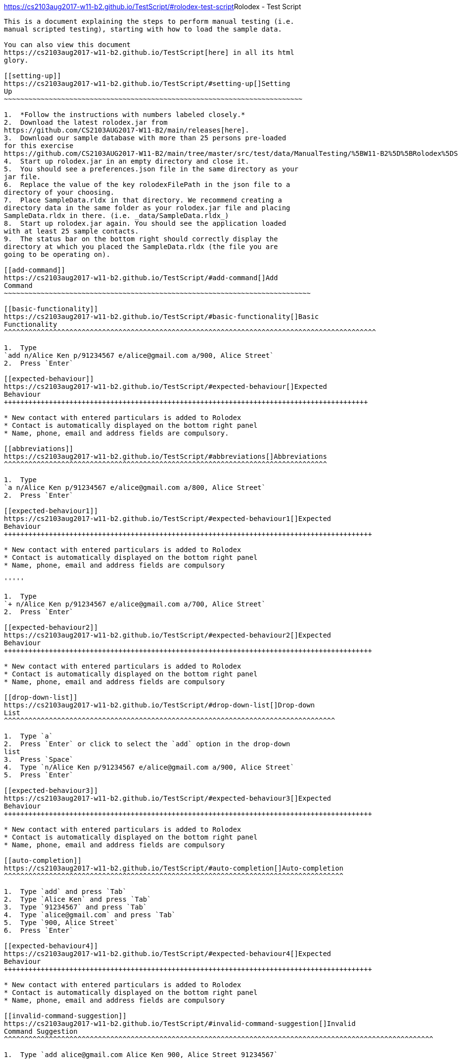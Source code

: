 [[doc]]
[[rolodex-test-script]]
https://cs2103aug2017-w11-b2.github.io/TestScript/#rolodex-test-script[]Rolodex
- Test Script
---------------------------------------------------------------------------------------------

This is a document explaining the steps to perform manual testing (i.e.
manual scripted testing), starting with how to load the sample data.

You can also view this document
https://cs2103aug2017-w11-b2.github.io/TestScript[here] in all its html
glory.

[[setting-up]]
https://cs2103aug2017-w11-b2.github.io/TestScript/#setting-up[]Setting
Up
~~~~~~~~~~~~~~~~~~~~~~~~~~~~~~~~~~~~~~~~~~~~~~~~~~~~~~~~~~~~~~~~~~~~~~~~~

1.  *Follow the instructions with numbers labeled closely.*
2.  Download the latest rolodex.jar from
https://github.com/CS2103AUG2017-W11-B2/main/releases[here].
3.  Download our sample database with more than 25 persons pre-loaded
for this exercise
https://github.com/CS2103AUG2017-W11-B2/main/tree/master/src/test/data/ManualTesting/%5BW11-B2%5D%5BRolodex%5DSampleData.rldx[here].
4.  Start up rolodex.jar in an empty directory and close it.
5.  You should see a preferences.json file in the same directory as your
jar file.
6.  Replace the value of the key rolodexFilePath in the json file to a
directory of your choosing.
7.  Place SampleData.rldx in that directory. We recommend creating a
directory data in the same folder as your rolodex.jar file and placing
SampleData.rldx in there. (i.e. _data/SampleData.rldx_)
8.  Start up rolodex.jar again. You should see the application loaded
with at least 25 sample contacts.
9.  The status bar on the bottom right should correctly display the
directory at which you placed the SampleData.rldx (the file you are
going to be operating on).

[[add-command]]
https://cs2103aug2017-w11-b2.github.io/TestScript/#add-command[]Add
Command
~~~~~~~~~~~~~~~~~~~~~~~~~~~~~~~~~~~~~~~~~~~~~~~~~~~~~~~~~~~~~~~~~~~~~~~~~~~

[[basic-functionality]]
https://cs2103aug2017-w11-b2.github.io/TestScript/#basic-functionality[]Basic
Functionality
^^^^^^^^^^^^^^^^^^^^^^^^^^^^^^^^^^^^^^^^^^^^^^^^^^^^^^^^^^^^^^^^^^^^^^^^^^^^^^^^^^^^^^^^^^^

1.  Type
`add n/Alice Ken p/91234567 e/alice@gmail.com a/900, Alice Street`
2.  Press `Enter`

[[expected-behaviour]]
https://cs2103aug2017-w11-b2.github.io/TestScript/#expected-behaviour[]Expected
Behaviour
+++++++++++++++++++++++++++++++++++++++++++++++++++++++++++++++++++++++++++++++++++++++++

* New contact with entered particulars is added to Rolodex
* Contact is automatically displayed on the bottom right panel
* Name, phone, email and address fields are compulsory.

[[abbreviations]]
https://cs2103aug2017-w11-b2.github.io/TestScript/#abbreviations[]Abbreviations
^^^^^^^^^^^^^^^^^^^^^^^^^^^^^^^^^^^^^^^^^^^^^^^^^^^^^^^^^^^^^^^^^^^^^^^^^^^^^^^

1.  Type
`a n/Alice Ken p/91234567 e/alice@gmail.com a/800, Alice Street`
2.  Press `Enter`

[[expected-behaviour1]]
https://cs2103aug2017-w11-b2.github.io/TestScript/#expected-behaviour1[]Expected
Behaviour
++++++++++++++++++++++++++++++++++++++++++++++++++++++++++++++++++++++++++++++++++++++++++

* New contact with entered particulars is added to Rolodex
* Contact is automatically displayed on the bottom right panel
* Name, phone, email and address fields are compulsory

'''''

1.  Type
`+ n/Alice Ken p/91234567 e/alice@gmail.com a/700, Alice Street`
2.  Press `Enter`

[[expected-behaviour2]]
https://cs2103aug2017-w11-b2.github.io/TestScript/#expected-behaviour2[]Expected
Behaviour
++++++++++++++++++++++++++++++++++++++++++++++++++++++++++++++++++++++++++++++++++++++++++

* New contact with entered particulars is added to Rolodex
* Contact is automatically displayed on the bottom right panel
* Name, phone, email and address fields are compulsory

[[drop-down-list]]
https://cs2103aug2017-w11-b2.github.io/TestScript/#drop-down-list[]Drop-down
List
^^^^^^^^^^^^^^^^^^^^^^^^^^^^^^^^^^^^^^^^^^^^^^^^^^^^^^^^^^^^^^^^^^^^^^^^^^^^^^^^^

1.  Type `a`
2.  Press `Enter` or click to select the `add` option in the drop-down
list
3.  Press `Space`
4.  Type `n/Alice Ken p/91234567 e/alice@gmail.com a/900, Alice Street`
5.  Press `Enter`

[[expected-behaviour3]]
https://cs2103aug2017-w11-b2.github.io/TestScript/#expected-behaviour3[]Expected
Behaviour
++++++++++++++++++++++++++++++++++++++++++++++++++++++++++++++++++++++++++++++++++++++++++

* New contact with entered particulars is added to Rolodex
* Contact is automatically displayed on the bottom right panel
* Name, phone, email and address fields are compulsory

[[auto-completion]]
https://cs2103aug2017-w11-b2.github.io/TestScript/#auto-completion[]Auto-completion
^^^^^^^^^^^^^^^^^^^^^^^^^^^^^^^^^^^^^^^^^^^^^^^^^^^^^^^^^^^^^^^^^^^^^^^^^^^^^^^^^^^

1.  Type `add` and press `Tab`
2.  Type `Alice Ken` and press `Tab`
3.  Type `91234567` and press `Tab`
4.  Type `alice@gmail.com` and press `Tab`
5.  Type `900, Alice Street`
6.  Press `Enter`

[[expected-behaviour4]]
https://cs2103aug2017-w11-b2.github.io/TestScript/#expected-behaviour4[]Expected
Behaviour
++++++++++++++++++++++++++++++++++++++++++++++++++++++++++++++++++++++++++++++++++++++++++

* New contact with entered particulars is added to Rolodex
* Contact is automatically displayed on the bottom right panel
* Name, phone, email and address fields are compulsory

[[invalid-command-suggestion]]
https://cs2103aug2017-w11-b2.github.io/TestScript/#invalid-command-suggestion[]Invalid
Command Suggestion
^^^^^^^^^^^^^^^^^^^^^^^^^^^^^^^^^^^^^^^^^^^^^^^^^^^^^^^^^^^^^^^^^^^^^^^^^^^^^^^^^^^^^^^^^^^^^^^^^^^^^^^^^

1.  Type `add alice@gmail.com Alice Ken 900, Alice Street 91234567`
2.  Press `Enter`
3.  Type `y` or `yes` or `k` or `ok` or `yea` or `yeah` when prompted
‘Did you mean add n/Alice Ken p/91234567 e/alice@gmail.com a/900, Alice
Street?’
4.  Press `Enter`

[[expected-behaviour5]]
https://cs2103aug2017-w11-b2.github.io/TestScript/#expected-behaviour5[]Expected
Behaviour
++++++++++++++++++++++++++++++++++++++++++++++++++++++++++++++++++++++++++++++++++++++++++

* New contact with entered particulars is added to Rolodex
* Contact is automatically displayed on the bottom right panel
* Name, phone, email and address fields are compulsory

[[keyboard-shortcut]]
https://cs2103aug2017-w11-b2.github.io/TestScript/#keyboard-shortcut[]Keyboard
Shortcut
^^^^^^^^^^^^^^^^^^^^^^^^^^^^^^^^^^^^^^^^^^^^^^^^^^^^^^^^^^^^^^^^^^^^^^^^^^^^^^^^^^^^^^^

1.  Press `Ctrl` + `+`
2.  Type `Alice Ken` and press `Tab`
3.  Type `91234567` and press `Tab`
4.  Type `alice@gmail.com` and press `Tab`
5.  Type `900, Alice Street`
6.  Press `Enter`

[[expected-behaviour6]]
https://cs2103aug2017-w11-b2.github.io/TestScript/#expected-behaviour6[]Expected
Behaviour:
+++++++++++++++++++++++++++++++++++++++++++++++++++++++++++++++++++++++++++++++++++++++++++

* New contact with entered particulars is added to Rolodex
* Contact is automatically displayed on the bottom right panel
* Name, phone, email and address fields are compulsory

[[delete-command]]
https://cs2103aug2017-w11-b2.github.io/TestScript/#delete-command[]Delete
Command
~~~~~~~~~~~~~~~~~~~~~~~~~~~~~~~~~~~~~~~~~~~~~~~~~~~~~~~~~~~~~~~~~~~~~~~~~~~~~~~~~

[[basic-functionality1]]
https://cs2103aug2017-w11-b2.github.io/TestScript/#basic-functionality1[]Basic
Functionality
^^^^^^^^^^^^^^^^^^^^^^^^^^^^^^^^^^^^^^^^^^^^^^^^^^^^^^^^^^^^^^^^^^^^^^^^^^^^^^^^^^^^^^^^^^^^

1.  Type `delete 1`
2.  Press `Enter`

[[expected-behaviour7]]
https://cs2103aug2017-w11-b2.github.io/TestScript/#expected-behaviour7[]Expected
Behaviour
++++++++++++++++++++++++++++++++++++++++++++++++++++++++++++++++++++++++++++++++++++++++++

* First contact is deleted from Rolodex

[[abbreviations1]]
https://cs2103aug2017-w11-b2.github.io/TestScript/#abbreviations1[]Abbreviations
^^^^^^^^^^^^^^^^^^^^^^^^^^^^^^^^^^^^^^^^^^^^^^^^^^^^^^^^^^^^^^^^^^^^^^^^^^^^^^^^

1.  Type `d 2`
2.  Press `Enter`

[[expected-behaviour8]]
https://cs2103aug2017-w11-b2.github.io/TestScript/#expected-behaviour8[]Expected
Behaviour
++++++++++++++++++++++++++++++++++++++++++++++++++++++++++++++++++++++++++++++++++++++++++

* Second contact is deleted from Rolodex

'''''

1.  Type `- 3`
2.  Press `Enter`

[[expected-behaviour9]]
https://cs2103aug2017-w11-b2.github.io/TestScript/#expected-behaviour9[]Expected
Behaviour
++++++++++++++++++++++++++++++++++++++++++++++++++++++++++++++++++++++++++++++++++++++++++

* Third contact is deleted from Rolodex

[[auto-completion1]]
https://cs2103aug2017-w11-b2.github.io/TestScript/#auto-completion1[]Auto-completion
^^^^^^^^^^^^^^^^^^^^^^^^^^^^^^^^^^^^^^^^^^^^^^^^^^^^^^^^^^^^^^^^^^^^^^^^^^^^^^^^^^^^

1.  Type `delete` and press `Tab`
2.  Type `1` and press `Enter`

[[expected-behaviour10]]
https://cs2103aug2017-w11-b2.github.io/TestScript/#expected-behaviour10[]Expected
Behaviour
+++++++++++++++++++++++++++++++++++++++++++++++++++++++++++++++++++++++++++++++++++++++++++

* First contact is deleted from Rolodex

[[invalid-command-suggestion1]]
https://cs2103aug2017-w11-b2.github.io/TestScript/#invalid-command-suggestion1[]Invalid
Command Suggestion
^^^^^^^^^^^^^^^^^^^^^^^^^^^^^^^^^^^^^^^^^^^^^^^^^^^^^^^^^^^^^^^^^^^^^^^^^^^^^^^^^^^^^^^^^^^^^^^^^^^^^^^^^^

1.  Type `d21 durian`
2.  Press `Enter`
3.  Type `y` or `yes` or `k` or `ok` or `yea` or `yeah` when prompted
‘Did you mean D21?’
4.  Press `Enter`

[[expected-behavior]]
https://cs2103aug2017-w11-b2.github.io/TestScript/#expected-behavior[]Expected
Behavior
+++++++++++++++++++++++++++++++++++++++++++++++++++++++++++++++++++++++++++++++++++++++

* The 21st contact is deleted from Rolodex

[[keyboard-shortcut1]]
https://cs2103aug2017-w11-b2.github.io/TestScript/#keyboard-shortcut1[]Keyboard
Shortcut
^^^^^^^^^^^^^^^^^^^^^^^^^^^^^^^^^^^^^^^^^^^^^^^^^^^^^^^^^^^^^^^^^^^^^^^^^^^^^^^^^^^^^^^^

1.  Press `Ctrl` + `D`
2.  Type `1` and press `Enter`

[[expected-behaviour11]]
https://cs2103aug2017-w11-b2.github.io/TestScript/#expected-behaviour11[]Expected
Behaviour
+++++++++++++++++++++++++++++++++++++++++++++++++++++++++++++++++++++++++++++++++++++++++++

* First contact is deleted from Rolodex

[[edit-command]]
https://cs2103aug2017-w11-b2.github.io/TestScript/#edit-command[]Edit
Command
~~~~~~~~~~~~~~~~~~~~~~~~~~~~~~~~~~~~~~~~~~~~~~~~~~~~~~~~~~~~~~~~~~~~~~~~~~~~~

[[basic-functionality2]]
https://cs2103aug2017-w11-b2.github.io/TestScript/#basic-functionality2[]Basic
Functionality
^^^^^^^^^^^^^^^^^^^^^^^^^^^^^^^^^^^^^^^^^^^^^^^^^^^^^^^^^^^^^^^^^^^^^^^^^^^^^^^^^^^^^^^^^^^^

1.  Type
`edit 1 n/A p/99999999 e/edit@gmail.com r/Edited contact. t/edited`
2.  Press `Enter`

[[expected-behaviour12]]
https://cs2103aug2017-w11-b2.github.io/TestScript/#expected-behaviour12[]Expected
Behaviour
+++++++++++++++++++++++++++++++++++++++++++++++++++++++++++++++++++++++++++++++++++++++++++

* The particulars of the first contact are edited with the new inputs.
* The tag `edited` should be added to the existing tags.
* The edited contact is automatically displayed on the bottom right
panel

[[tag-toggling]]
https://cs2103aug2017-w11-b2.github.io/TestScript/#tag-toggling[]Tag
Toggling
^^^^^^^^^^^^^^^^^^^^^^^^^^^^^^^^^^^^^^^^^^^^^^^^^^^^^^^^^^^^^^^^^^^^^^^^^^^^^

1.  Type `edit 1 t/edited` (A should be the first contact)
2.  Press `Enter`

[[expected-behaviour13]]
https://cs2103aug2017-w11-b2.github.io/TestScript/#expected-behaviour13[]Expected
Behaviour
+++++++++++++++++++++++++++++++++++++++++++++++++++++++++++++++++++++++++++++++++++++++++++

* The tag `edited` should be removed from A

[[abbreviations2]]
https://cs2103aug2017-w11-b2.github.io/TestScript/#abbreviations2[]Abbreviations
^^^^^^^^^^^^^^^^^^^^^^^^^^^^^^^^^^^^^^^^^^^^^^^^^^^^^^^^^^^^^^^^^^^^^^^^^^^^^^^^

1.  Type `e 1 n/B`
2.  Press `Enter`

[[expected-behaviour14]]
https://cs2103aug2017-w11-b2.github.io/TestScript/#expected-behaviour14[]Expected
Behaviour
+++++++++++++++++++++++++++++++++++++++++++++++++++++++++++++++++++++++++++++++++++++++++++

* First contact should be renamed to B

'''''

1.  Type `change 1 p/88888888`
2.  Press `Enter`

[[expected-behaviour15]]
https://cs2103aug2017-w11-b2.github.io/TestScript/#expected-behaviour15[]Expected
Behaviour
+++++++++++++++++++++++++++++++++++++++++++++++++++++++++++++++++++++++++++++++++++++++++++

* Phone number of first contact should now be “88888888”

'''''

1.  Type `modify 1 e/modified@mail.com`
2.  Press `Enter`

[[expected-behaviour16]]
https://cs2103aug2017-w11-b2.github.io/TestScript/#expected-behaviour16[]Expected
behaviour
+++++++++++++++++++++++++++++++++++++++++++++++++++++++++++++++++++++++++++++++++++++++++++

* Email of first contact should now be %22modified@mail.com"

[[drop-down-list1]]
https://cs2103aug2017-w11-b2.github.io/TestScript/#drop-down-list1[]Drop-down
List
^^^^^^^^^^^^^^^^^^^^^^^^^^^^^^^^^^^^^^^^^^^^^^^^^^^^^^^^^^^^^^^^^^^^^^^^^^^^^^^^^^

1.  Type `e`
2.  Press `↓` until the `edit` option is highlighted in the drop-down
list
3.  Press `Enter`
4.  Press `Space`
5.  Type `n/A p/99999999 e/edit@gmail.com r/Edited contact. t/edited`
6.  Press `Enter`

[[expected-behaviour17]]
https://cs2103aug2017-w11-b2.github.io/TestScript/#expected-behaviour17[]Expected
Behaviour
+++++++++++++++++++++++++++++++++++++++++++++++++++++++++++++++++++++++++++++++++++++++++++

* The particulars of the first contact are edited with the new inputs.
* The tag `edited` should be added to the existing tags.
* The edited contact is automatically displayed on the bottom right
panel

[[auto-completion2]]
https://cs2103aug2017-w11-b2.github.io/TestScript/#auto-completion2[]Auto-completion
^^^^^^^^^^^^^^^^^^^^^^^^^^^^^^^^^^^^^^^^^^^^^^^^^^^^^^^^^^^^^^^^^^^^^^^^^^^^^^^^^^^^

1.  Type `edit`
2.  Press `Tab`
3.  Type `1 n/B`
4.  Press `Enter`

[[expected-behaviour18]]
https://cs2103aug2017-w11-b2.github.io/TestScript/#expected-behaviour18[]Expected
Behaviour
+++++++++++++++++++++++++++++++++++++++++++++++++++++++++++++++++++++++++++++++++++++++++++

* First contact should be renamed to B

[[invalid-command-suggestion2]]
https://cs2103aug2017-w11-b2.github.io/TestScript/#invalid-command-suggestion2[]Invalid
Command Suggestion
^^^^^^^^^^^^^^^^^^^^^^^^^^^^^^^^^^^^^^^^^^^^^^^^^^^^^^^^^^^^^^^^^^^^^^^^^^^^^^^^^^^^^^^^^^^^^^^^^^^^^^^^^^

1.  Type `edit 1Alice`
2.  Press `Enter`
3.  Type `y` or `yes` or `k` or `ok` or `yea` or `yeah` when prompted
‘Did you mean edit 1 n/Alice?’
4.  Press `Enter`

[[expected-behaviour19]]
https://cs2103aug2017-w11-b2.github.io/TestScript/#expected-behaviour19[]Expected
Behaviour
+++++++++++++++++++++++++++++++++++++++++++++++++++++++++++++++++++++++++++++++++++++++++++

* First contact should be renamed to alice

'''''

1.  Type `edt 1 12345678`
2.  Press `Enter`
3.  Type `y` or `yes` or `k` or `ok` or `yea` or `yeah` when prompted
‘Did you mean edit 1 p/12345678?’
4.  Press `Enter`

[[expected-behaviour20]]
https://cs2103aug2017-w11-b2.github.io/TestScript/#expected-behaviour20[]Expected
Behaviour
+++++++++++++++++++++++++++++++++++++++++++++++++++++++++++++++++++++++++++++++++++++++++++

* Phone number of first contact should now be “12345678”

'''''

1.  Type `edi 1 abc@efg`
2.  Press `Enter`
3.  Type `y` or `yes` or `k` or `ok` or `yea` or `yeah` when prompted
‘Did you mean edit 1 e/abc@efg?’
4.  Press `Enter`

[[expected-behaviour21]]
https://cs2103aug2017-w11-b2.github.io/TestScript/#expected-behaviour21[]Expected
Behaviour
+++++++++++++++++++++++++++++++++++++++++++++++++++++++++++++++++++++++++++++++++++++++++++

* Email of first contact should now be “abc@efg”

'''''

1.  Type `dit 1 3 computing drive`
2.  Press `Enter`
3.  Type `y` or `yes` or `k` or `ok` or `yea` or `yeah` when prompted
‘Did you mean edit 1 a/3 computing drive?’
4.  Press `Enter`

[[expected-behaviour22]]
https://cs2103aug2017-w11-b2.github.io/TestScript/#expected-behaviour22[]Expected
Behaviour
+++++++++++++++++++++++++++++++++++++++++++++++++++++++++++++++++++++++++++++++++++++++++++

* Address of first contact should now be “3 computing drive”

[[keyboard-shortcut2]]
https://cs2103aug2017-w11-b2.github.io/TestScript/#keyboard-shortcut2[]Keyboard
Shortcut
^^^^^^^^^^^^^^^^^^^^^^^^^^^^^^^^^^^^^^^^^^^^^^^^^^^^^^^^^^^^^^^^^^^^^^^^^^^^^^^^^^^^^^^^

1.  Press `Ctrl` + `E`
2.  Type `1 n/bob`
3.  Press `Enter`

[[expected-behaviour23]]
https://cs2103aug2017-w11-b2.github.io/TestScript/#expected-behaviour23[]Expected
Behaviour
+++++++++++++++++++++++++++++++++++++++++++++++++++++++++++++++++++++++++++++++++++++++++++

* First contact should be renamed to bob

[[select-command]]
https://cs2103aug2017-w11-b2.github.io/TestScript/#select-command[]Select
Command
~~~~~~~~~~~~~~~~~~~~~~~~~~~~~~~~~~~~~~~~~~~~~~~~~~~~~~~~~~~~~~~~~~~~~~~~~~~~~~~~~

[[basic-functionality3]]
https://cs2103aug2017-w11-b2.github.io/TestScript/#basic-functionality3[]Basic
Functionality
^^^^^^^^^^^^^^^^^^^^^^^^^^^^^^^^^^^^^^^^^^^^^^^^^^^^^^^^^^^^^^^^^^^^^^^^^^^^^^^^^^^^^^^^^^^^

1.  Type `select 1`

[[expected-behaviour24]]
https://cs2103aug2017-w11-b2.github.io/TestScript/#expected-behaviour24[]Expected
Behaviour
+++++++++++++++++++++++++++++++++++++++++++++++++++++++++++++++++++++++++++++++++++++++++++

* The first contact should be selected

[[abbreviations3]]
https://cs2103aug2017-w11-b2.github.io/TestScript/#abbreviations3[]Abbreviations
^^^^^^^^^^^^^^^^^^^^^^^^^^^^^^^^^^^^^^^^^^^^^^^^^^^^^^^^^^^^^^^^^^^^^^^^^^^^^^^^

1.  Type `s 2`

[[expected-behaviour25]]
https://cs2103aug2017-w11-b2.github.io/TestScript/#expected-behaviour25[]Expected
Behaviour
+++++++++++++++++++++++++++++++++++++++++++++++++++++++++++++++++++++++++++++++++++++++++++

* The second contact should be selected

[[drop-down-list2]]
https://cs2103aug2017-w11-b2.github.io/TestScript/#drop-down-list2[]Drop-Down
List
^^^^^^^^^^^^^^^^^^^^^^^^^^^^^^^^^^^^^^^^^^^^^^^^^^^^^^^^^^^^^^^^^^^^^^^^^^^^^^^^^^

1.  Type `s`
2.  Press `↓` until the `select` option is highlighted in the drop-down
list
3.  Press `Enter`
4.  Press `space` and type `3`
5.  Press `Enter`

[[expected-behaviour26]]
https://cs2103aug2017-w11-b2.github.io/TestScript/#expected-behaviour26[]Expected
Behaviour
+++++++++++++++++++++++++++++++++++++++++++++++++++++++++++++++++++++++++++++++++++++++++++

* The third contact should be selected

[[auto-completion3]]
https://cs2103aug2017-w11-b2.github.io/TestScript/#auto-completion3[]Auto-completion
^^^^^^^^^^^^^^^^^^^^^^^^^^^^^^^^^^^^^^^^^^^^^^^^^^^^^^^^^^^^^^^^^^^^^^^^^^^^^^^^^^^^

1.  Type `s`
2.  Press `Tab`
3.  Type `1`
4.  Press `Enter`

[[expected-behaviour27]]
https://cs2103aug2017-w11-b2.github.io/TestScript/#expected-behaviour27[]Expected
Behaviour
+++++++++++++++++++++++++++++++++++++++++++++++++++++++++++++++++++++++++++++++++++++++++++

* The first contact should be selected

[[invalid-command-suggestion3]]
https://cs2103aug2017-w11-b2.github.io/TestScript/#invalid-command-suggestion3[]Invalid
Command Suggestion
^^^^^^^^^^^^^^^^^^^^^^^^^^^^^^^^^^^^^^^^^^^^^^^^^^^^^^^^^^^^^^^^^^^^^^^^^^^^^^^^^^^^^^^^^^^^^^^^^^^^^^^^^^

1.  Type `s1`
2.  Press`Enter`
3.  Type `y` or `yes` or `k` or `ok` or `yea` or `yeah` when prompted
“Did you mean s 1?”
4.  Press `Enter`

[[expected-behaviour28]]
https://cs2103aug2017-w11-b2.github.io/TestScript/#expected-behaviour28[]Expected
Behaviour
+++++++++++++++++++++++++++++++++++++++++++++++++++++++++++++++++++++++++++++++++++++++++++

* The first contact should be selected

[[keyboard-shortcut3]]
https://cs2103aug2017-w11-b2.github.io/TestScript/#keyboard-shortcut3[]Keyboard
Shortcut
^^^^^^^^^^^^^^^^^^^^^^^^^^^^^^^^^^^^^^^^^^^^^^^^^^^^^^^^^^^^^^^^^^^^^^^^^^^^^^^^^^^^^^^^

1.  Press `Esc`
2.  Press `↓` or `↑` several times
3.  Press `Enter`

[[expected-behaviour29]]
https://cs2103aug2017-w11-b2.github.io/TestScript/#expected-behaviour29[]Expected
Behaviour
+++++++++++++++++++++++++++++++++++++++++++++++++++++++++++++++++++++++++++++++++++++++++++

* In step 1, the command box should be deselected
* In step 2, the contact list should be scrollable
* In step 3, the command box should be selected

[[email-command]]
https://cs2103aug2017-w11-b2.github.io/TestScript/#email-command[]Email
Command
~~~~~~~~~~~~~~~~~~~~~~~~~~~~~~~~~~~~~~~~~~~~~~~~~~~~~~~~~~~~~~~~~~~~~~~~~~~~~~~

[[basic-functionality4]]
https://cs2103aug2017-w11-b2.github.io/TestScript/#basic-functionality4[]Basic
functionality
^^^^^^^^^^^^^^^^^^^^^^^^^^^^^^^^^^^^^^^^^^^^^^^^^^^^^^^^^^^^^^^^^^^^^^^^^^^^^^^^^^^^^^^^^^^^

1.  Type `email 1 s/hello`
2.  Press `Enter`

[[expected-behaviour30]]
https://cs2103aug2017-w11-b2.github.io/TestScript/#expected-behaviour30[]Expected
Behaviour
+++++++++++++++++++++++++++++++++++++++++++++++++++++++++++++++++++++++++++++++++++++++++++

* Your default email client should open a new compose email window
* Recipient’s email address should be the first contact’s email address
* Subject should be “hello”

'''''

1.  Type `email 1`
2.  Press `Enter`

[[expected-behaviour31]]
https://cs2103aug2017-w11-b2.github.io/TestScript/#expected-behaviour31[]Expected
Behaviour
+++++++++++++++++++++++++++++++++++++++++++++++++++++++++++++++++++++++++++++++++++++++++++

* Your default email client should open a new compose email window
* Recipient’s email address should be the first contact’s email address
(Subject field is optional)

[[auto-completion4]]
https://cs2103aug2017-w11-b2.github.io/TestScript/#auto-completion4[]Auto-completion
^^^^^^^^^^^^^^^^^^^^^^^^^^^^^^^^^^^^^^^^^^^^^^^^^^^^^^^^^^^^^^^^^^^^^^^^^^^^^^^^^^^^

1.  Type `M`
2.  Press `Tab`
3.  Type `1 s/hello`
4.  Press `Tab`

[[expected-behaviour32]]
https://cs2103aug2017-w11-b2.github.io/TestScript/#expected-behaviour32[]Expected
Behaviour
+++++++++++++++++++++++++++++++++++++++++++++++++++++++++++++++++++++++++++++++++++++++++++

* Your default email client should open a new compose email window
* Recipient’s email address should be the first contact’s email address
* Subject should be “hello”

[[invalid-command-suggestion4]]
https://cs2103aug2017-w11-b2.github.io/TestScript/#invalid-command-suggestion4[]Invalid
Command Suggestion
^^^^^^^^^^^^^^^^^^^^^^^^^^^^^^^^^^^^^^^^^^^^^^^^^^^^^^^^^^^^^^^^^^^^^^^^^^^^^^^^^^^^^^^^^^^^^^^^^^^^^^^^^^

1.  Type `mal1 hello`
2.  Press `Enter`
3.  Type `y` or `yes` or `k` or `ok` or `yea` or `yeah` when prompted
“Did you mean mail 1 s/hello?”
4.  Press `Enter`

[[expected-behaviour33]]
https://cs2103aug2017-w11-b2.github.io/TestScript/#expected-behaviour33[]Expected
Behaviour
+++++++++++++++++++++++++++++++++++++++++++++++++++++++++++++++++++++++++++++++++++++++++++

* Your default email client should open a new compose email window
* Recipient’s email address should be the first contact’s email address
* Subject should be “hello”

[[keyboard-shortcut4]]
https://cs2103aug2017-w11-b2.github.io/TestScript/#keyboard-shortcut4[]Keyboard
Shortcut
^^^^^^^^^^^^^^^^^^^^^^^^^^^^^^^^^^^^^^^^^^^^^^^^^^^^^^^^^^^^^^^^^^^^^^^^^^^^^^^^^^^^^^^^

1.  Press `Ctrl` + `M`
2.  Type `1 s/hello`
3.  Press `Enter`

[[expected-behaviour34]]
https://cs2103aug2017-w11-b2.github.io/TestScript/#expected-behaviour34[]Expected
Behaviour
+++++++++++++++++++++++++++++++++++++++++++++++++++++++++++++++++++++++++++++++++++++++++++

* Your default email client should open a new compose email window
* Recipient’s email address should be the first contact’s email address
* Subject should be “hello”

[[find-command]]
https://cs2103aug2017-w11-b2.github.io/TestScript/#find-command[]Find
Command
~~~~~~~~~~~~~~~~~~~~~~~~~~~~~~~~~~~~~~~~~~~~~~~~~~~~~~~~~~~~~~~~~~~~~~~~~~~~~

[[find-by-name]]
https://cs2103aug2017-w11-b2.github.io/TestScript/#find-by-name[]Find by
name
^^^^^^^^^^^^^^^^^^^^^^^^^^^^^^^^^^^^^^^^^^^^^^^^^^^^^^^^^^^^^^^^^^^^^^^^^^^^^

[[exact-matches]]
https://cs2103aug2017-w11-b2.github.io/TestScript/#exact-matches[]Exact
matches
+++++++++++++++++++++++++++++++++++++++++++++++++++++++++++++++++++++++++++++++

1.  Type `find bravo`
2.  Press `Enter`

[[expected-behavior1]]
https://cs2103aug2017-w11-b2.github.io/TestScript/#expected-behavior1[]Expected
behavior

* The contact list is filtered with contacts with the name “Bravo”

[[fuzzy-matching]]
https://cs2103aug2017-w11-b2.github.io/TestScript/#fuzzy-matching[]Fuzzy
Matching
+++++++++++++++++++++++++++++++++++++++++++++++++++++++++++++++++++++++++++++++++

1.  Type `find brabo`
2.  Press `Enter`

[[expected-behavior2]]
https://cs2103aug2017-w11-b2.github.io/TestScript/#expected-behavior2[]Expected
Behavior

* The contact list is filtered with contacts roughly matching the name
“brabo”, “Bravo” included.

[[find-by-tag]]
https://cs2103aug2017-w11-b2.github.io/TestScript/#find-by-tag[]Find by
tag
^^^^^^^^^^^^^^^^^^^^^^^^^^^^^^^^^^^^^^^^^^^^^^^^^^^^^^^^^^^^^^^^^^^^^^^^^^^

1.  Type `find friends`
2.  Press `Enter`

[[expected-behavior3]]
https://cs2103aug2017-w11-b2.github.io/TestScript/#expected-behavior3[]Expected
Behavior
++++++++++++++++++++++++++++++++++++++++++++++++++++++++++++++++++++++++++++++++++++++++

* The contact list is filtered with contacts tagged as “friends”.

[[sorting]]
https://cs2103aug2017-w11-b2.github.io/TestScript/#sorting[]Sorting
^^^^^^^^^^^^^^^^^^^^^^^^^^^^^^^^^^^^^^^^^^^^^^^^^^^^^^^^^^^^^^^^^^^

1.  Type `find friends n/desc`
2.  Press `Enter`

[[expected-behavior4]]
https://cs2103aug2017-w11-b2.github.io/TestScript/#expected-behavior4[]Expected
Behavior
++++++++++++++++++++++++++++++++++++++++++++++++++++++++++++++++++++++++++++++++++++++++

* The contact list is filtered with contacts tagged as “friends”, sorted
by descending order of name.

'''''

1.  Type `find friends p/desc`
2.  Press `Enter`

[[expected-behavior5]]
https://cs2103aug2017-w11-b2.github.io/TestScript/#expected-behavior5[]Expected
Behavior
++++++++++++++++++++++++++++++++++++++++++++++++++++++++++++++++++++++++++++++++++++++++

* The contact list is filtered with contacts tagged as “friends”, sorted
by descending phone.

'''''

1.  Type `find friends p/desc`
2.  Press `Enter`

[[expected-behavior6]]
https://cs2103aug2017-w11-b2.github.io/TestScript/#expected-behavior6[]Expected
Behavior
++++++++++++++++++++++++++++++++++++++++++++++++++++++++++++++++++++++++++++++++++++++++

* The contact list is filtered with contacts tagged as “friends”, sorted
by descending phone.

'''''

1.  Type `find friends p/desc a/`
2.  Press `Enter`

[[expected-behavior7]]
https://cs2103aug2017-w11-b2.github.io/TestScript/#expected-behavior7[]Expected
Behavior
++++++++++++++++++++++++++++++++++++++++++++++++++++++++++++++++++++++++++++++++++++++++

* The contact list is filtered with contacts tagged as “friends”, sorted
by descending phone, then by ascending address.

[[auto-completion5]]
https://cs2103aug2017-w11-b2.github.io/TestScript/#auto-completion5[]Auto-completion
^^^^^^^^^^^^^^^^^^^^^^^^^^^^^^^^^^^^^^^^^^^^^^^^^^^^^^^^^^^^^^^^^^^^^^^^^^^^^^^^^^^^

1.  Type `find`
2.  Press `Tab`
3.  Type `bravo`
4.  Press `Enter`

[[expected-behavior8]]
https://cs2103aug2017-w11-b2.github.io/TestScript/#expected-behavior8[]Expected
Behavior
++++++++++++++++++++++++++++++++++++++++++++++++++++++++++++++++++++++++++++++++++++++++

* The contact list is filtered with contacts roughly matching the name
“brabo”, “Bravo” included.

[[keyboard-shortcut5]]
https://cs2103aug2017-w11-b2.github.io/TestScript/#keyboard-shortcut5[]Keyboard
Shortcut
^^^^^^^^^^^^^^^^^^^^^^^^^^^^^^^^^^^^^^^^^^^^^^^^^^^^^^^^^^^^^^^^^^^^^^^^^^^^^^^^^^^^^^^^

1.  Press `Ctrl` + `F`
2.  Type `school` and press `Enter`

[[expected-behavior9]]
https://cs2103aug2017-w11-b2.github.io/TestScript/#expected-behavior9[]Expected
Behavior
++++++++++++++++++++++++++++++++++++++++++++++++++++++++++++++++++++++++++++++++++++++++

* The contact list is filtered with contacts tagged as “school”.

[[invalid-command-suggestion5]]
https://cs2103aug2017-w11-b2.github.io/TestScript/#invalid-command-suggestion5[]Invalid
Command Suggestion
^^^^^^^^^^^^^^^^^^^^^^^^^^^^^^^^^^^^^^^^^^^^^^^^^^^^^^^^^^^^^^^^^^^^^^^^^^^^^^^^^^^^^^^^^^^^^^^^^^^^^^^^^^

1.  Type `findmy friends`
2.  Press `Enter`
3.  Type `y` or `yes` or `k` or `ok` or `yea` or `yeah` when prompted
‘Did you mean find friends?’
4.  Press `Enter`

[[expected-behavior10]]
https://cs2103aug2017-w11-b2.github.io/TestScript/#expected-behavior10[]Expected
Behavior
+++++++++++++++++++++++++++++++++++++++++++++++++++++++++++++++++++++++++++++++++++++++++

* The contact list is filtered with contacts tagged as “friends”.

[[help-command]]
https://cs2103aug2017-w11-b2.github.io/TestScript/#help-command[]Help
Command
~~~~~~~~~~~~~~~~~~~~~~~~~~~~~~~~~~~~~~~~~~~~~~~~~~~~~~~~~~~~~~~~~~~~~~~~~~~~~

[[basic-functionality5]]
https://cs2103aug2017-w11-b2.github.io/TestScript/#basic-functionality5[]Basic
Functionality
^^^^^^^^^^^^^^^^^^^^^^^^^^^^^^^^^^^^^^^^^^^^^^^^^^^^^^^^^^^^^^^^^^^^^^^^^^^^^^^^^^^^^^^^^^^^

1.  Type `help`
2.  Press `Enter`

[[expected-behavior11]]
https://cs2103aug2017-w11-b2.github.io/TestScript/#expected-behavior11[]Expected
Behavior
+++++++++++++++++++++++++++++++++++++++++++++++++++++++++++++++++++++++++++++++++++++++++

* The Rolodex User Guide should be opened in a new window

[[help-window-searching]]
https://cs2103aug2017-w11-b2.github.io/TestScript/#help-window-searching[]Help
Window Searching
^^^^^^^^^^^^^^^^^^^^^^^^^^^^^^^^^^^^^^^^^^^^^^^^^^^^^^^^^^^^^^^^^^^^^^^^^^^^^^^^^^^^^^^^^^^^^^^

1.  Type `add` into the search bar located at the top of the window
2.  Press `Enter` or click the _Search_ button

[[expected-behavior12]]
https://cs2103aug2017-w11-b2.github.io/TestScript/#expected-behavior12[]Expected
Behavior
+++++++++++++++++++++++++++++++++++++++++++++++++++++++++++++++++++++++++++++++++++++++++

* All words “add” in the document should be highlighted in yellow

[[invalid-command-suggestion6]]
https://cs2103aug2017-w11-b2.github.io/TestScript/#invalid-command-suggestion6[]Invalid
Command Suggestion
^^^^^^^^^^^^^^^^^^^^^^^^^^^^^^^^^^^^^^^^^^^^^^^^^^^^^^^^^^^^^^^^^^^^^^^^^^^^^^^^^^^^^^^^^^^^^^^^^^^^^^^^^^

1.  Type `halp me`
2.  Press `Enter`
3.  Type `y` or `yes` or `k` or `ok` or `yea` or `yeah` when prompted
‘Did you mean help?’
4.  Press `Enter`

[[expected-behavior13]]
https://cs2103aug2017-w11-b2.github.io/TestScript/#expected-behavior13[]Expected
Behavior
+++++++++++++++++++++++++++++++++++++++++++++++++++++++++++++++++++++++++++++++++++++++++

* The Rolodex User Guide should be opened in a new window

[[history-command]]
https://cs2103aug2017-w11-b2.github.io/TestScript/#history-command[]History
Command
~~~~~~~~~~~~~~~~~~~~~~~~~~~~~~~~~~~~~~~~~~~~~~~~~~~~~~~~~~~~~~~~~~~~~~~~~~~~~~~~~~~

[[basic-functionality6]]
https://cs2103aug2017-w11-b2.github.io/TestScript/#basic-functionality6[]Basic
Functionality
^^^^^^^^^^^^^^^^^^^^^^^^^^^^^^^^^^^^^^^^^^^^^^^^^^^^^^^^^^^^^^^^^^^^^^^^^^^^^^^^^^^^^^^^^^^^

1.  Type `history`
2.  Press `Enter`

[[expected-behavior14]]
https://cs2103aug2017-w11-b2.github.io/TestScript/#expected-behavior14[]Expected
Behavior
+++++++++++++++++++++++++++++++++++++++++++++++++++++++++++++++++++++++++++++++++++++++++

* Entered commands from most recent to earliest should be displayed on
the result panel

[[invalid-command-suggestion7]]
https://cs2103aug2017-w11-b2.github.io/TestScript/#invalid-command-suggestion7[]Invalid
Command Suggestion
^^^^^^^^^^^^^^^^^^^^^^^^^^^^^^^^^^^^^^^^^^^^^^^^^^^^^^^^^^^^^^^^^^^^^^^^^^^^^^^^^^^^^^^^^^^^^^^^^^^^^^^^^^

1.  Type `hisdory is a dory pun`
2.  Press `Enter`
3.  Type `y` or `yes` or `k` or `ok` or `yea` or `yeah` when prompted
‘Did you mean history?’
4.  Press `Enter`

[[expected-behavior15]]
https://cs2103aug2017-w11-b2.github.io/TestScript/#expected-behavior15[]Expected
Behavior
+++++++++++++++++++++++++++++++++++++++++++++++++++++++++++++++++++++++++++++++++++++++++

* Entered commands from most recent to earliest should be displayed on
the result panel

[[keyboard-shortcut6]]
https://cs2103aug2017-w11-b2.github.io/TestScript/#keyboard-shortcut6[]Keyboard
Shortcut
^^^^^^^^^^^^^^^^^^^^^^^^^^^^^^^^^^^^^^^^^^^^^^^^^^^^^^^^^^^^^^^^^^^^^^^^^^^^^^^^^^^^^^^^

1.  Type `Ctrl` + `H`

[[expected-behavior16]]
https://cs2103aug2017-w11-b2.github.io/TestScript/#expected-behavior16[]Expected
Behavior
+++++++++++++++++++++++++++++++++++++++++++++++++++++++++++++++++++++++++++++++++++++++++

* Entered commands from most recent to earliest should be displayed on
the result panel

[[list-command]]
https://cs2103aug2017-w11-b2.github.io/TestScript/#list-command[]List
Command
~~~~~~~~~~~~~~~~~~~~~~~~~~~~~~~~~~~~~~~~~~~~~~~~~~~~~~~~~~~~~~~~~~~~~~~~~~~~~

[[basic-functionality7]]
https://cs2103aug2017-w11-b2.github.io/TestScript/#basic-functionality7[]Basic
Functionality
^^^^^^^^^^^^^^^^^^^^^^^^^^^^^^^^^^^^^^^^^^^^^^^^^^^^^^^^^^^^^^^^^^^^^^^^^^^^^^^^^^^^^^^^^^^^

1.  Type `list`
2.  Press `Enter`

[[expected-behavior17]]
https://cs2103aug2017-w11-b2.github.io/TestScript/#expected-behavior17[]Expected
Behavior
+++++++++++++++++++++++++++++++++++++++++++++++++++++++++++++++++++++++++++++++++++++++++

* All contacts should be listed in Rolodex

[[abbreviations4]]
https://cs2103aug2017-w11-b2.github.io/TestScript/#abbreviations4[]Abbreviations
^^^^^^^^^^^^^^^^^^^^^^^^^^^^^^^^^^^^^^^^^^^^^^^^^^^^^^^^^^^^^^^^^^^^^^^^^^^^^^^^

1.  Type `l`
2.  Press `Enter`

[[expected-behavior18]]
https://cs2103aug2017-w11-b2.github.io/TestScript/#expected-behavior18[]Expected
Behavior
+++++++++++++++++++++++++++++++++++++++++++++++++++++++++++++++++++++++++++++++++++++++++

* All contacts should be listed in Rolodex

'''''

1.  Type `show`
2.  Press `Enter`

[[expected-behavior19]]
https://cs2103aug2017-w11-b2.github.io/TestScript/#expected-behavior19[]Expected
Behavior
+++++++++++++++++++++++++++++++++++++++++++++++++++++++++++++++++++++++++++++++++++++++++

* All contacts should be listed in Rolodex

'''''

1.  Type `display`
2.  Press `Enter`

[[expected-behavior20]]
https://cs2103aug2017-w11-b2.github.io/TestScript/#expected-behavior20[]Expected
Behavior
+++++++++++++++++++++++++++++++++++++++++++++++++++++++++++++++++++++++++++++++++++++++++

* All contacts should be listed in Rolodex

[[sorting1]]
https://cs2103aug2017-w11-b2.github.io/TestScript/#sorting1[]Sorting
^^^^^^^^^^^^^^^^^^^^^^^^^^^^^^^^^^^^^^^^^^^^^^^^^^^^^^^^^^^^^^^^^^^^

1.  Type `list p/asc a/desc`
2.  Press `Enter`

[[expected-behavior21]]
https://cs2103aug2017-w11-b2.github.io/TestScript/#expected-behavior21[]Expected
Behavior
+++++++++++++++++++++++++++++++++++++++++++++++++++++++++++++++++++++++++++++++++++++++++

* The contact list should be sorted by ascending phone, then by
descending address.

[[invalid-command-suggestion8]]
https://cs2103aug2017-w11-b2.github.io/TestScript/#invalid-command-suggestion8[]Invalid
Command Suggestion
^^^^^^^^^^^^^^^^^^^^^^^^^^^^^^^^^^^^^^^^^^^^^^^^^^^^^^^^^^^^^^^^^^^^^^^^^^^^^^^^^^^^^^^^^^^^^^^^^^^^^^^^^^

1.  Type `lost is me, Am I lost? Yes I am. Lost little lamb`
2.  Press `Enter`
3.  Type `y` or `yes` or `k` or `ok` or `yea` or `yeah` when prompted
‘Did you mean list?’
4.  Press `Enter`

[[expected-behavior22]]
https://cs2103aug2017-w11-b2.github.io/TestScript/#expected-behavior22[]Expected
Behavior
+++++++++++++++++++++++++++++++++++++++++++++++++++++++++++++++++++++++++++++++++++++++++

* All contacts should be listed in Rolodex

[[keyboard-shortcut7]]
https://cs2103aug2017-w11-b2.github.io/TestScript/#keyboard-shortcut7[]Keyboard
Shortcut
^^^^^^^^^^^^^^^^^^^^^^^^^^^^^^^^^^^^^^^^^^^^^^^^^^^^^^^^^^^^^^^^^^^^^^^^^^^^^^^^^^^^^^^^

1.  Press `Ctrl` + `L`

[[expected-behavior23]]
https://cs2103aug2017-w11-b2.github.io/TestScript/#expected-behavior23[]Expected
Behavior
+++++++++++++++++++++++++++++++++++++++++++++++++++++++++++++++++++++++++++++++++++++++++

* All contacts should be listed in Rolodex

[[new-rolodex-command]]
https://cs2103aug2017-w11-b2.github.io/TestScript/#new-rolodex-command[]New
Rolodex Command
~~~~~~~~~~~~~~~~~~~~~~~~~~~~~~~~~~~~~~~~~~~~~~~~~~~~~~~~~~~~~~~~~~~~~~~~~~~~~~~~~~~~~~~~~~~

[[creating-new-rolodex-at-relative-directory]]
https://cs2103aug2017-w11-b2.github.io/TestScript/#creating-new-rolodex-at-relative-directory[]Creating
New Rolodex at Relative Directory
^^^^^^^^^^^^^^^^^^^^^^^^^^^^^^^^^^^^^^^^^^^^^^^^^^^^^^^^^^^^^^^^^^^^^^^^^^^^^^^^^^^^^^^^^^^^^^^^^^^^^^^^^^^^^^^^^^^^^^^^^^^^^^^^^^^^^^^^^

1.  Type `new data/SampleData2.rldx` or `n data/SampleData2.rldx`
2.  Press `Enter`

[[expected-behaviour35]]
https://cs2103aug2017-w11-b2.github.io/TestScript/#expected-behaviour35[]Expected
Behaviour
+++++++++++++++++++++++++++++++++++++++++++++++++++++++++++++++++++++++++++++++++++++++++++

* A new Rolodex is created under the relative directory (data folder
should be in same place as .jar file).
* The status bar on the bottom right of the application updates to the
new Rolodex (i.e. the data file you are currently operating on)
* Undo/Redo no longer works as new data has been inserted and stack has
been cleared.

[[creating-new-rolodex-at-system-directory]]
https://cs2103aug2017-w11-b2.github.io/TestScript/#creating-new-rolodex-at-system-directory[]Creating
New Rolodex at System Directory
^^^^^^^^^^^^^^^^^^^^^^^^^^^^^^^^^^^^^^^^^^^^^^^^^^^^^^^^^^^^^^^^^^^^^^^^^^^^^^^^^^^^^^^^^^^^^^^^^^^^^^^^^^^^^^^^^^^^^^^^^^^^^^^^^^^^^

[[windows]]
https://cs2103aug2017-w11-b2.github.io/TestScript/#windows[]Windows:
++++++++++++++++++++++++++++++++++++++++++++++++++++++++++++++++++++

1.  Type `new C:/Users/YOUR_USERNAME/Desktop/SampleData.rldx`
2.  Press `Enter`

[[mac]]
https://cs2103aug2017-w11-b2.github.io/TestScript/#mac[]Mac:
++++++++++++++++++++++++++++++++++++++++++++++++++++++++++++

1.  Type `new /Users/YOUR_USERNAME/Desktop/SampleData.rldx`
2.  Press `Enter`

[[linux]]
https://cs2103aug2017-w11-b2.github.io/TestScript/#linux[]Linux:
++++++++++++++++++++++++++++++++++++++++++++++++++++++++++++++++

1.  Type `new /home/YOUR_USERNAME/Desktop/SampleData.rldx`
2.  Press `Enter`

[[expected-behaviour36]]
https://cs2103aug2017-w11-b2.github.io/TestScript/#expected-behaviour36[]Expected
Behaviour
+++++++++++++++++++++++++++++++++++++++++++++++++++++++++++++++++++++++++++++++++++++++++++

* A new test file, `SampleData.rldx` should be created on your desktop.
* The status bar on the bottom right of the application updates to the
new Rolodex (i.e. the data file you are currently operating on)
* Undo/Redo no longer works as new data has been inserted and stack has
been cleared.

[[attempting-to-re-create-existing-rolodex]]
https://cs2103aug2017-w11-b2.github.io/TestScript/#attempting-to-re-create-existing-rolodex[]Attempting
to Re-Create Existing Rolodex
^^^^^^^^^^^^^^^^^^^^^^^^^^^^^^^^^^^^^^^^^^^^^^^^^^^^^^^^^^^^^^^^^^^^^^^^^^^^^^^^^^^^^^^^^^^^^^^^^^^^^^^^^^^^^^^^^^^^^^^^^^^^^^^^^^^^^

1.  Type `new data/SampleData.rldx`
2.  Press `Enter`

[[expected-behaviour37]]
https://cs2103aug2017-w11-b2.github.io/TestScript/#expected-behaviour37[]Expected
Behaviour
+++++++++++++++++++++++++++++++++++++++++++++++++++++++++++++++++++++++++++++++++++++++++++

* An error message should be displayed, prompting to use the `open`
command instead.
* The original SampleData.rldx should not be overwritten or changed.

[[auto-completion6]]
https://cs2103aug2017-w11-b2.github.io/TestScript/#auto-completion6[]Auto-completion
^^^^^^^^^^^^^^^^^^^^^^^^^^^^^^^^^^^^^^^^^^^^^^^^^^^^^^^^^^^^^^^^^^^^^^^^^^^^^^^^^^^^

1.  Type `new`
2.  Press `Tab`
3.  Type`data/SampleData3.rldx`
4.  Press `Enter`

[[expected-behaviour38]]
https://cs2103aug2017-w11-b2.github.io/TestScript/#expected-behaviour38[]Expected
Behaviour
+++++++++++++++++++++++++++++++++++++++++++++++++++++++++++++++++++++++++++++++++++++++++++

* A new Rolodex is created under the relative directory (data folder
should be in same place as .jar file).
* The status bar on the bottom right of the application updates to the
new Rolodex (i.e. `data/SampleData3.rldx`)
* Undo/Redo no longer works as new data has been inserted and stack has
been cleared.

[[invalid-command-suggestion9]]
https://cs2103aug2017-w11-b2.github.io/TestScript/#invalid-command-suggestion9[]Invalid
Command Suggestion
^^^^^^^^^^^^^^^^^^^^^^^^^^^^^^^^^^^^^^^^^^^^^^^^^^^^^^^^^^^^^^^^^^^^^^^^^^^^^^^^^^^^^^^^^^^^^^^^^^^^^^^^^^

1.  Type `new:( data/SampleData4`
2.  Press `Enter`
3.  Type `y` or `yes` or `k` or `ok` or `yea` or `yeah` when prompted
‘Did you mean new data/SampleData3.rldx?’
4.  Press `Enter`

[[expected-behaviour39]]
https://cs2103aug2017-w11-b2.github.io/TestScript/#expected-behaviour39[]Expected
Behaviour
+++++++++++++++++++++++++++++++++++++++++++++++++++++++++++++++++++++++++++++++++++++++++++

* A new Rolodex is created under the relative directory (data folder
should be in same place as .jar file).
* The status bar on the bottom right of the application updates to the
new Rolodex (i.e. `data/SampleData4.rldx`)
* Undo/Redo no longer works as new data has been inserted and stack has
been cleared.

[[keyboard-shortcut8]]
https://cs2103aug2017-w11-b2.github.io/TestScript/#keyboard-shortcut8[]Keyboard
Shortcut
^^^^^^^^^^^^^^^^^^^^^^^^^^^^^^^^^^^^^^^^^^^^^^^^^^^^^^^^^^^^^^^^^^^^^^^^^^^^^^^^^^^^^^^^

1.  Press `Ctrl` + `N`
2.  Type`data/SampleData5.rldx`
3.  Press `Enter`

[[expected-behaviour40]]
https://cs2103aug2017-w11-b2.github.io/TestScript/#expected-behaviour40[]Expected
Behaviour
+++++++++++++++++++++++++++++++++++++++++++++++++++++++++++++++++++++++++++++++++++++++++++

* A new Rolodex is created under the relative directory (data folder
should be in same place as .jar file).
* The status bar on the bottom right of the application updates to the
new Rolodex (i.e. `data/SampleData5.rldx`)
* Undo/Redo no longer works as new data has been inserted and stack has
been cleared.

[[open-rolodex-command]]
https://cs2103aug2017-w11-b2.github.io/TestScript/#open-rolodex-command[]Open
Rolodex Command
~~~~~~~~~~~~~~~~~~~~~~~~~~~~~~~~~~~~~~~~~~~~~~~~~~~~~~~~~~~~~~~~~~~~~~~~~~~~~~~~~~~~~~~~~~~~~

[[requirements]]
https://cs2103aug2017-w11-b2.github.io/TestScript/#requirements[]Requirements
^^^^^^^^^^^^^^^^^^^^^^^^^^^^^^^^^^^^^^^^^^^^^^^^^^^^^^^^^^^^^^^^^^^^^^^^^^^^^

1.  Please complete the section
https://cs2103aug2017-w11-b2.github.io/TestScript/#New-Rolodex-Command[New
Rolodex Command] before proceeding with this section.

[[opening-rolodex-at-relative-directory]]
https://cs2103aug2017-w11-b2.github.io/TestScript/#opening-rolodex-at-relative-directory[]Opening
Rolodex at Relative Directory
^^^^^^^^^^^^^^^^^^^^^^^^^^^^^^^^^^^^^^^^^^^^^^^^^^^^^^^^^^^^^^^^^^^^^^^^^^^^^^^^^^^^^^^^^^^^^^^^^^^^^^^^^^^^^^^^^^^^^^^^^^^^^^^

1.  Type `open data/SampleData2.rldx` or `o data/SampleData2.rldx`
2.  Press `Enter`

[[expected-behaviour41]]
https://cs2103aug2017-w11-b2.github.io/TestScript/#expected-behaviour41[]Expected
Behaviour
+++++++++++++++++++++++++++++++++++++++++++++++++++++++++++++++++++++++++++++++++++++++++++

* The original Rolodex under the relative directory (data folder should
be in same place as .jar file) is opened.
* The status bar on the bottom right of the application updates to the
opened Rolodex (i.e. `data/SampleData2.rldx`)
* Undo/Redo no longer works as new data has been inserted and stack has
been cleared.

[[opening-rolodex-at-system-directory]]
https://cs2103aug2017-w11-b2.github.io/TestScript/#opening-rolodex-at-system-directory[]Opening
Rolodex at System Directory
^^^^^^^^^^^^^^^^^^^^^^^^^^^^^^^^^^^^^^^^^^^^^^^^^^^^^^^^^^^^^^^^^^^^^^^^^^^^^^^^^^^^^^^^^^^^^^^^^^^^^^^^^^^^^^^^^^^^^^^^^^^

[[windows1]]
https://cs2103aug2017-w11-b2.github.io/TestScript/#windows1[]Windows:
+++++++++++++++++++++++++++++++++++++++++++++++++++++++++++++++++++++

1.  Type `open C:/Users/YOUR_USERNAME/Desktop/SampleData3.rldx`
2.  Press `Enter`

[[mac1]]
https://cs2103aug2017-w11-b2.github.io/TestScript/#mac1[]Mac:
+++++++++++++++++++++++++++++++++++++++++++++++++++++++++++++

1.  Type `open /Users/YOUR_USERNAME/Desktop/SampleData3.rldx`
2.  Press `Enter`

[[linux1]]
https://cs2103aug2017-w11-b2.github.io/TestScript/#linux1[]Linux:
+++++++++++++++++++++++++++++++++++++++++++++++++++++++++++++++++

1.  Type `open /home/YOUR_USERNAME/Desktop/SampleData3.rldx`
2.  Press `Enter`

[[expected-behaviour42]]
https://cs2103aug2017-w11-b2.github.io/TestScript/#expected-behaviour42[]Expected
Behaviour
+++++++++++++++++++++++++++++++++++++++++++++++++++++++++++++++++++++++++++++++++++++++++++

* The original test file, `SampleData.rldx` should be loaded onto your
application.
* The status bar on the bottom right of the application updates to the
new Rolodex (i.e. `data/SampleData.rldx`)
* Undo/Redo no longer works as new data has been inserted and stack has
been cleared.

[[attempting-to-open-non-existent-rolodex]]
https://cs2103aug2017-w11-b2.github.io/TestScript/#attempting-to-open-non-existent-rolodex[]Attempting
to Open Non-Existent Rolodex
^^^^^^^^^^^^^^^^^^^^^^^^^^^^^^^^^^^^^^^^^^^^^^^^^^^^^^^^^^^^^^^^^^^^^^^^^^^^^^^^^^^^^^^^^^^^^^^^^^^^^^^^^^^^^^^^^^^^^^^^^^^^^^^^^^^

1.  Type `open data/SampleData4.rldx`
2.  Press `Enter`

[[expected-behaviour43]]
https://cs2103aug2017-w11-b2.github.io/TestScript/#expected-behaviour43[]Expected
Behaviour
+++++++++++++++++++++++++++++++++++++++++++++++++++++++++++++++++++++++++++++++++++++++++++

* An error message should be displayed, prompting to use the `new`
command instead.
* The original SampleData.rldx should not be overwritten or changed.

[[auto-completion7]]
https://cs2103aug2017-w11-b2.github.io/TestScript/#auto-completion7[]Auto-completion
^^^^^^^^^^^^^^^^^^^^^^^^^^^^^^^^^^^^^^^^^^^^^^^^^^^^^^^^^^^^^^^^^^^^^^^^^^^^^^^^^^^^

1.  Type `open`
2.  Press `Tab`
3.  Type `data/SampleData.rldx`

[[expected-behaviour44]]
https://cs2103aug2017-w11-b2.github.io/TestScript/#expected-behaviour44[]Expected
Behaviour
+++++++++++++++++++++++++++++++++++++++++++++++++++++++++++++++++++++++++++++++++++++++++++

* The original Rolodex under the relative directory (data folder should
be in same place as .jar file) is opened.
* The status bar on the bottom right of the application updates to the
opened Rolodex (i.e. `data/SampleData.rldx`)
* Undo/Redo no longer works as new data has been inserted and stack has
been cleared.

[[invalid-command-suggestion10]]
https://cs2103aug2017-w11-b2.github.io/TestScript/#invalid-command-suggestion10[]Invalid
Command Suggestion
^^^^^^^^^^^^^^^^^^^^^^^^^^^^^^^^^^^^^^^^^^^^^^^^^^^^^^^^^^^^^^^^^^^^^^^^^^^^^^^^^^^^^^^^^^^^^^^^^^^^^^^^^^^

1.  Type `open:) data/SampleData2`
2.  Press `Enter`
3.  Type `y` or `yes` or `k` or `ok` or `yea` or `yeah` when prompted
‘Did you mean open data/SampleData2.rldx?’
4.  Press `Enter`

[[expected-behaviour45]]
https://cs2103aug2017-w11-b2.github.io/TestScript/#expected-behaviour45[]Expected
Behaviour
+++++++++++++++++++++++++++++++++++++++++++++++++++++++++++++++++++++++++++++++++++++++++++

* The Rolodex under the relative directory (data folder should be in
same place as .jar file).
* The status bar on the bottom right of the application updates to the
new Rolodex (i.e. `data/SampleData2.rldx`)
* Undo/Redo no longer works as new data has been inserted and stack has
been cleared.

[[keyboard-shortcut9]]
https://cs2103aug2017-w11-b2.github.io/TestScript/#keyboard-shortcut9[]Keyboard
Shortcut
^^^^^^^^^^^^^^^^^^^^^^^^^^^^^^^^^^^^^^^^^^^^^^^^^^^^^^^^^^^^^^^^^^^^^^^^^^^^^^^^^^^^^^^^

1.  Press `Ctrl` + `O`
2.  Type `data/SampleData.rldx`
3.  Press `Enter`

[[expected-behaviour46]]
https://cs2103aug2017-w11-b2.github.io/TestScript/#expected-behaviour46[]Expected
Behaviour
+++++++++++++++++++++++++++++++++++++++++++++++++++++++++++++++++++++++++++++++++++++++++++

* The original Rolodex under the relative directory (data folder should
be in same place as .jar file) is opened.
* The status bar on the bottom right of the application updates to the
opened Rolodex (i.e. `data/SampleData.rldx`)
* Undo/Redo no longer works as new data has been inserted and stack has
been cleared.

[[remark-command]]
https://cs2103aug2017-w11-b2.github.io/TestScript/#remark-command[]Remark
Command
~~~~~~~~~~~~~~~~~~~~~~~~~~~~~~~~~~~~~~~~~~~~~~~~~~~~~~~~~~~~~~~~~~~~~~~~~~~~~~~~~

[[basic-functionality8]]
https://cs2103aug2017-w11-b2.github.io/TestScript/#basic-functionality8[]Basic
Functionality
^^^^^^^^^^^^^^^^^^^^^^^^^^^^^^^^^^^^^^^^^^^^^^^^^^^^^^^^^^^^^^^^^^^^^^^^^^^^^^^^^^^^^^^^^^^^

1.  Type `remark 1 r/Loves to talk.`
2.  Press `Enter`
3.  Type `select 1`
4.  Press `Enter`

[[expected-behaviour47]]
https://cs2103aug2017-w11-b2.github.io/TestScript/#expected-behaviour47[]Expected
Behaviour
+++++++++++++++++++++++++++++++++++++++++++++++++++++++++++++++++++++++++++++++++++++++++++

* The selected contact should have the remark “Loves to talk.”

[[abbreviations5]]
https://cs2103aug2017-w11-b2.github.io/TestScript/#abbreviations5[]Abbreviations
^^^^^^^^^^^^^^^^^^^^^^^^^^^^^^^^^^^^^^^^^^^^^^^^^^^^^^^^^^^^^^^^^^^^^^^^^^^^^^^^

1.  Type `rmk 3 r/Loves to sing.`
2.  Press `Enter`
3.  Type `select 3`
4.  Press `Enter`

[[expected-behaviour48]]
https://cs2103aug2017-w11-b2.github.io/TestScript/#expected-behaviour48[]Expected
Behaviour
+++++++++++++++++++++++++++++++++++++++++++++++++++++++++++++++++++++++++++++++++++++++++++

* The selected contact should have the remark “Loves to sing.”

'''''

1.  Type `comment 3 r/Loves to jump.`
2.  Press `Enter`
3.  Type `select 3`
4.  Press `Enter`

[[expected-behaviour49]]
https://cs2103aug2017-w11-b2.github.io/TestScript/#expected-behaviour49[]Expected
Behaviour
+++++++++++++++++++++++++++++++++++++++++++++++++++++++++++++++++++++++++++++++++++++++++++

* The selected contact should have the remark “Loves to jump.”

'''''

1.  Type `note 3 r/Loves to eat.`
2.  Press `Enter`
3.  Type `select 3`
4.  Press `Enter`

[[expected-behaviour50]]
https://cs2103aug2017-w11-b2.github.io/TestScript/#expected-behaviour50[]Expected
Behaviour
+++++++++++++++++++++++++++++++++++++++++++++++++++++++++++++++++++++++++++++++++++++++++++

* The selected contact should have the remark “Loves to eat.”

[[auto-completion8]]
https://cs2103aug2017-w11-b2.github.io/TestScript/#auto-completion8[]Auto-completion
^^^^^^^^^^^^^^^^^^^^^^^^^^^^^^^^^^^^^^^^^^^^^^^^^^^^^^^^^^^^^^^^^^^^^^^^^^^^^^^^^^^^

1.  Type `remark` and press `Tab`
2.  Type `1`
3.  Press `Tab`
4.  Type `Loves to swim`
5.  Press `Enter`
6.  Type `select 1`
7.  Press `Enter`

[[expected-behaviour51]]
https://cs2103aug2017-w11-b2.github.io/TestScript/#expected-behaviour51[]Expected
Behaviour
+++++++++++++++++++++++++++++++++++++++++++++++++++++++++++++++++++++++++++++++++++++++++++

* The selected contact should have the remark “Loves to swim.”

[[keyboard-shortcut10]]
https://cs2103aug2017-w11-b2.github.io/TestScript/#keyboard-shortcut10[]Keyboard
shortcut
^^^^^^^^^^^^^^^^^^^^^^^^^^^^^^^^^^^^^^^^^^^^^^^^^^^^^^^^^^^^^^^^^^^^^^^^^^^^^^^^^^^^^^^^^

1.  Press `Ctrl` + `R`
2.  Type `1`
3.  Press `Tab`
4.  Type `Loves to dance`
5.  Press `Enter`
6.  Type `select 1`
7.  Press `Enter`

[[expected-behaviour52]]
https://cs2103aug2017-w11-b2.github.io/TestScript/#expected-behaviour52[]Expected
Behaviour
+++++++++++++++++++++++++++++++++++++++++++++++++++++++++++++++++++++++++++++++++++++++++++

* The selected contact should have the remark “Loves to dance.”

[[invalid-command-suggestion11]]
https://cs2103aug2017-w11-b2.github.io/TestScript/#invalid-command-suggestion11[]Invalid
Command Suggestion
^^^^^^^^^^^^^^^^^^^^^^^^^^^^^^^^^^^^^^^^^^^^^^^^^^^^^^^^^^^^^^^^^^^^^^^^^^^^^^^^^^^^^^^^^^^^^^^^^^^^^^^^^^^

1.  Type `rmk1 Hates dancing`
2.  Press `Enter`
3.  Type `y` or `yes` or `k` or `ok` or `yea` or `yeah` when prompted
‘Did you mean rmk 1 r/Hates dancing?’
4.  Press `Enter`
5.  Type `select 1`
6.  Press `Enter`

[[expected-behaviour53]]
https://cs2103aug2017-w11-b2.github.io/TestScript/#expected-behaviour53[]Expected
Behaviour
+++++++++++++++++++++++++++++++++++++++++++++++++++++++++++++++++++++++++++++++++++++++++++

* The selected contact should have the remark “Hates dancing”

[[undo-command]]
https://cs2103aug2017-w11-b2.github.io/TestScript/#undo-command[]Undo
Command
~~~~~~~~~~~~~~~~~~~~~~~~~~~~~~~~~~~~~~~~~~~~~~~~~~~~~~~~~~~~~~~~~~~~~~~~~~~~~

[[basic-functionality9]]
https://cs2103aug2017-w11-b2.github.io/TestScript/#basic-functionality9[]Basic
Functionality
^^^^^^^^^^^^^^^^^^^^^^^^^^^^^^^^^^^^^^^^^^^^^^^^^^^^^^^^^^^^^^^^^^^^^^^^^^^^^^^^^^^^^^^^^^^^

1.  Type `delete 1` and press `Enter`
2.  Type `undo`
3.  Press `Enter`

[[expected-behaviour54]]
https://cs2103aug2017-w11-b2.github.io/TestScript/#expected-behaviour54[]Expected
Behaviour
+++++++++++++++++++++++++++++++++++++++++++++++++++++++++++++++++++++++++++++++++++++++++++

* The first contact should remain in Rolodex

[[abbreviations6]]
https://cs2103aug2017-w11-b2.github.io/TestScript/#abbreviations6[]Abbreviations
^^^^^^^^^^^^^^^^^^^^^^^^^^^^^^^^^^^^^^^^^^^^^^^^^^^^^^^^^^^^^^^^^^^^^^^^^^^^^^^^

1.  Type `d 1` and press `Enter`
2.  Type `undo`
3.  Press `Enter`

[[expected-behaviour55]]
https://cs2103aug2017-w11-b2.github.io/TestScript/#expected-behaviour55[]Expected
Behaviour
+++++++++++++++++++++++++++++++++++++++++++++++++++++++++++++++++++++++++++++++++++++++++++

* The first contact should remain in Rolodex

[[drop-down-list3]]
https://cs2103aug2017-w11-b2.github.io/TestScript/#drop-down-list3[]Drop-Down
List
^^^^^^^^^^^^^^^^^^^^^^^^^^^^^^^^^^^^^^^^^^^^^^^^^^^^^^^^^^^^^^^^^^^^^^^^^^^^^^^^^^

1.  Type `d 1` and press `Enter`
2.  Type `u`
3.  Press `↓` until the `undo` option is highlighted in the drop-down
list
4.  Press `Enter`
5.  Press `Enter`

[[expected-behaviour56]]
https://cs2103aug2017-w11-b2.github.io/TestScript/#expected-behaviour56[]Expected
Behaviour
+++++++++++++++++++++++++++++++++++++++++++++++++++++++++++++++++++++++++++++++++++++++++++

* The first contact should remain in Rolodex

[[invalid-command-suggestion12]]
https://cs2103aug2017-w11-b2.github.io/TestScript/#invalid-command-suggestion12[]Invalid
Command Suggestion
^^^^^^^^^^^^^^^^^^^^^^^^^^^^^^^^^^^^^^^^^^^^^^^^^^^^^^^^^^^^^^^^^^^^^^^^^^^^^^^^^^^^^^^^^^^^^^^^^^^^^^^^^^^

1.  Type `d 1` and press `Enter`
2.  Type `udon YUMMY!!! :P` and press `Enter`
3.  Type `y` or `yes` or `k` or `ok` or `yea` or `yeah` when prompted
‘Did you mean undo?’
4.  Press `Enter`

[[expected-behaviour57]]
https://cs2103aug2017-w11-b2.github.io/TestScript/#expected-behaviour57[]Expected
Behaviour
+++++++++++++++++++++++++++++++++++++++++++++++++++++++++++++++++++++++++++++++++++++++++++

* The first contact should remain in Rolodex

[[keyboard-shortcut11]]
https://cs2103aug2017-w11-b2.github.io/TestScript/#keyboard-shortcut11[]Keyboard
Shortcut
^^^^^^^^^^^^^^^^^^^^^^^^^^^^^^^^^^^^^^^^^^^^^^^^^^^^^^^^^^^^^^^^^^^^^^^^^^^^^^^^^^^^^^^^^

1.  Type `d 1` and press `Enter`
2.  Press `Ctrl` + `Z`

[[expected-behaviour58]]
https://cs2103aug2017-w11-b2.github.io/TestScript/#expected-behaviour58[]Expected
Behaviour
+++++++++++++++++++++++++++++++++++++++++++++++++++++++++++++++++++++++++++++++++++++++++++

* The first contact should remain in Rolodex

[[redo-command]]
https://cs2103aug2017-w11-b2.github.io/TestScript/#redo-command[]Redo
Command
~~~~~~~~~~~~~~~~~~~~~~~~~~~~~~~~~~~~~~~~~~~~~~~~~~~~~~~~~~~~~~~~~~~~~~~~~~~~~

[[basic-functionality10]]
https://cs2103aug2017-w11-b2.github.io/TestScript/#basic-functionality10[]Basic
functionality
^^^^^^^^^^^^^^^^^^^^^^^^^^^^^^^^^^^^^^^^^^^^^^^^^^^^^^^^^^^^^^^^^^^^^^^^^^^^^^^^^^^^^^^^^^^^^

1.  Type `d 1` and press `Enter`
2.  Type `undo` and press `Enter`
3.  Type `redo`
4.  Press `Enter`

[[expected-behaviour59]]
https://cs2103aug2017-w11-b2.github.io/TestScript/#expected-behaviour59[]Expected
Behaviour
+++++++++++++++++++++++++++++++++++++++++++++++++++++++++++++++++++++++++++++++++++++++++++

* The first contact should be deleted from Rolodex

[[abbreviations7]]
https://cs2103aug2017-w11-b2.github.io/TestScript/#abbreviations7[]Abbreviations
^^^^^^^^^^^^^^^^^^^^^^^^^^^^^^^^^^^^^^^^^^^^^^^^^^^^^^^^^^^^^^^^^^^^^^^^^^^^^^^^

1.  Type `d 1` and press `Enter`
2.  Type `undo` and press `Enter`
3.  Type `r`
4.  Press `Enter`

[[expected-behaviour60]]
https://cs2103aug2017-w11-b2.github.io/TestScript/#expected-behaviour60[]Expected
Behaviour
+++++++++++++++++++++++++++++++++++++++++++++++++++++++++++++++++++++++++++++++++++++++++++

* The first contact should be deleted from Rolodex

[[drop-down-list4]]
https://cs2103aug2017-w11-b2.github.io/TestScript/#drop-down-list4[]Drop-Down
List
^^^^^^^^^^^^^^^^^^^^^^^^^^^^^^^^^^^^^^^^^^^^^^^^^^^^^^^^^^^^^^^^^^^^^^^^^^^^^^^^^^

1.  Type `d 1` and press `Enter`
2.  Type `undo` and press `Enter`
3.  Type `r`
4.  Press `↓` until the `redo` option is highlighted in the drop-down
list
5.  Press `Enter`
6.  Press `Enter`

[[expected-behaviour61]]
https://cs2103aug2017-w11-b2.github.io/TestScript/#expected-behaviour61[]Expected
Behaviour
+++++++++++++++++++++++++++++++++++++++++++++++++++++++++++++++++++++++++++++++++++++++++++

* The first contact should be deleted from Rolodex

[[invalid-command-suggestion13]]
https://cs2103aug2017-w11-b2.github.io/TestScript/#invalid-command-suggestion13[]Invalid
Command Suggestion
^^^^^^^^^^^^^^^^^^^^^^^^^^^^^^^^^^^^^^^^^^^^^^^^^^^^^^^^^^^^^^^^^^^^^^^^^^^^^^^^^^^^^^^^^^^^^^^^^^^^^^^^^^^

1.  Type `d 1` and press `Enter`
2.  Type `undo` and press `Enter`
3.  Type `redp`
4.  Press `Enter`

[[expected-behaviour62]]
https://cs2103aug2017-w11-b2.github.io/TestScript/#expected-behaviour62[]Expected
Behaviour
+++++++++++++++++++++++++++++++++++++++++++++++++++++++++++++++++++++++++++++++++++++++++++

* The first contact should be deleted from Rolodex

[[keyboard-shortcut12]]
https://cs2103aug2017-w11-b2.github.io/TestScript/#keyboard-shortcut12[]Keyboard
Shortcut
^^^^^^^^^^^^^^^^^^^^^^^^^^^^^^^^^^^^^^^^^^^^^^^^^^^^^^^^^^^^^^^^^^^^^^^^^^^^^^^^^^^^^^^^^

1.  Type `d 1` and press `Enter`
2.  Type `undo` and press `Enter`
3.  Press `Ctrl` + `Y`

[[expected-behaviour63]]
https://cs2103aug2017-w11-b2.github.io/TestScript/#expected-behaviour63[]Expected
Behaviour
+++++++++++++++++++++++++++++++++++++++++++++++++++++++++++++++++++++++++++++++++++++++++++

* The first contact should be deleted from Rolodex

[[exit-command]]
https://cs2103aug2017-w11-b2.github.io/TestScript/#exit-command[]Exit
Command
~~~~~~~~~~~~~~~~~~~~~~~~~~~~~~~~~~~~~~~~~~~~~~~~~~~~~~~~~~~~~~~~~~~~~~~~~~~~~

1.  Type `exit` or `quit` or `close` or `bye` or `esc`
2.  Press `Enter`

[[expected-behaviour64]]
https://cs2103aug2017-w11-b2.github.io/TestScript/#expected-behaviour64[]Expected
Behaviour
+++++++++++++++++++++++++++++++++++++++++++++++++++++++++++++++++++++++++++++++++++++++++++

* The application should be closed.

[[invalid-command-suggestion14]]
https://cs2103aug2017-w11-b2.github.io/TestScript/#invalid-command-suggestion14[]Invalid
Command Suggestion
^^^^^^^^^^^^^^^^^^^^^^^^^^^^^^^^^^^^^^^^^^^^^^^^^^^^^^^^^^^^^^^^^^^^^^^^^^^^^^^^^^^^^^^^^^^^^^^^^^^^^^^^^^^

1.  Reopen the application by clicking the rolodex.jar file.
2.  Type `exito`
3.  Type `y` or `yes` or `k` or `ok` or `yea` or `yeah` when prompted
‘Did you mean exit?’
4.  Press `Enter`

[[expected-behaviour65]]
https://cs2103aug2017-w11-b2.github.io/TestScript/#expected-behaviour65[]Expected
Behaviour
+++++++++++++++++++++++++++++++++++++++++++++++++++++++++++++++++++++++++++++++++++++++++++

* The application should be closed.

[[end]]
https://cs2103aug2017-w11-b2.github.io/TestScript/#end[]End
~~~~~~~~~~~~~~~~~~~~~~~~~~~~~~~~~~~~~~~~~~~~~~~~~~~~~~~~~~~

Congratulations. You have reached the end of the tests. Found any bugs?
Report it at https://github.com/CS2103AUG2017-W11-B2/main/issues. We’ll
give you a cookie for finding bugs! :)

[[bonus-star-wars-ep-iv]]
https://cs2103aug2017-w11-b2.github.io/TestScript/#bonus-star-wars-ep-iv[]Bonus:
Star Wars Ep IV
~~~~~~~~~~~~~~~~~~~~~~~~~~~~~~~~~~~~~~~~~~~~~~~~~~~~~~~~~~~~~~~~~~~~~~~~~~~~~~~~~~~~~~~~~~~~~~~~

[[requirements1]]
https://cs2103aug2017-w11-b2.github.io/TestScript/#requirements1[]Requirements
^^^^^^^^^^^^^^^^^^^^^^^^^^^^^^^^^^^^^^^^^^^^^^^^^^^^^^^^^^^^^^^^^^^^^^^^^^^^^^

Make sure you are connected to the internet and are *on a network that
has port 25 open*. Chances are many universities’s (ahem) networks block
the incoming port and this won’t work. Solution? Use a tether. Trust us
- it’s awesome!

[[basic-functionality11]]
https://cs2103aug2017-w11-b2.github.io/TestScript/#basic-functionality11[]Basic
Functionality
^^^^^^^^^^^^^^^^^^^^^^^^^^^^^^^^^^^^^^^^^^^^^^^^^^^^^^^^^^^^^^^^^^^^^^^^^^^^^^^^^^^^^^^^^^^^^

1.  Type `starwars` or `sw`
2.  Press `Enter`.
3.  Enjoy!

https://cs2103aug2017-w11-b2.github.io/TestScript/#[__]

* https://cs2103aug2017-w11-b2.github.io/TestScript/#rolodex-test-script[Rolodex
- Test Script]
** https://cs2103aug2017-w11-b2.github.io/TestScript/#setting-up[Setting
Up]
** https://cs2103aug2017-w11-b2.github.io/TestScript/#add-command[Add
Command]
*** https://cs2103aug2017-w11-b2.github.io/TestScript/#basic-functionality[Basic
Functionality]
*** https://cs2103aug2017-w11-b2.github.io/TestScript/#abbreviations[Abbreviations]
*** https://cs2103aug2017-w11-b2.github.io/TestScript/#drop-down-list[Drop-down
List]
*** https://cs2103aug2017-w11-b2.github.io/TestScript/#auto-completion[Auto-completion]
*** https://cs2103aug2017-w11-b2.github.io/TestScript/#invalid-command-suggestion[Invalid
Command Suggestion]
*** https://cs2103aug2017-w11-b2.github.io/TestScript/#keyboard-shortcut[Keyboard
Shortcut]
** https://cs2103aug2017-w11-b2.github.io/TestScript/#delete-command[Delete
Command]
*** https://cs2103aug2017-w11-b2.github.io/TestScript/#basic-functionality1[Basic
Functionality]
*** https://cs2103aug2017-w11-b2.github.io/TestScript/#abbreviations1[Abbreviations]
*** https://cs2103aug2017-w11-b2.github.io/TestScript/#auto-completion1[Auto-completion]
*** https://cs2103aug2017-w11-b2.github.io/TestScript/#invalid-command-suggestion1[Invalid
Command Suggestion]
*** https://cs2103aug2017-w11-b2.github.io/TestScript/#keyboard-shortcut1[Keyboard
Shortcut]
** https://cs2103aug2017-w11-b2.github.io/TestScript/#edit-command[Edit
Command]
*** https://cs2103aug2017-w11-b2.github.io/TestScript/#basic-functionality2[Basic
Functionality]
*** https://cs2103aug2017-w11-b2.github.io/TestScript/#tag-toggling[Tag
Toggling]
*** https://cs2103aug2017-w11-b2.github.io/TestScript/#abbreviations2[Abbreviations]
*** https://cs2103aug2017-w11-b2.github.io/TestScript/#drop-down-list1[Drop-down
List]
*** https://cs2103aug2017-w11-b2.github.io/TestScript/#auto-completion2[Auto-completion]
*** https://cs2103aug2017-w11-b2.github.io/TestScript/#invalid-command-suggestion2[Invalid
Command Suggestion]
*** https://cs2103aug2017-w11-b2.github.io/TestScript/#keyboard-shortcut2[Keyboard
Shortcut]
** https://cs2103aug2017-w11-b2.github.io/TestScript/#select-command[Select
Command]
*** https://cs2103aug2017-w11-b2.github.io/TestScript/#basic-functionality3[Basic
Functionality]
*** https://cs2103aug2017-w11-b2.github.io/TestScript/#abbreviations3[Abbreviations]
*** https://cs2103aug2017-w11-b2.github.io/TestScript/#drop-down-list2[Drop-Down
List]
*** https://cs2103aug2017-w11-b2.github.io/TestScript/#auto-completion3[Auto-completion]
*** https://cs2103aug2017-w11-b2.github.io/TestScript/#invalid-command-suggestion3[Invalid
Command Suggestion]
*** https://cs2103aug2017-w11-b2.github.io/TestScript/#keyboard-shortcut3[Keyboard
Shortcut]
** https://cs2103aug2017-w11-b2.github.io/TestScript/#email-command[Email
Command]
*** https://cs2103aug2017-w11-b2.github.io/TestScript/#basic-functionality4[Basic
functionality]
*** https://cs2103aug2017-w11-b2.github.io/TestScript/#auto-completion4[Auto-completion]
*** https://cs2103aug2017-w11-b2.github.io/TestScript/#invalid-command-suggestion4[Invalid
Command Suggestion]
*** https://cs2103aug2017-w11-b2.github.io/TestScript/#keyboard-shortcut4[Keyboard
Shortcut]
** https://cs2103aug2017-w11-b2.github.io/TestScript/#find-command[Find
Command]
*** https://cs2103aug2017-w11-b2.github.io/TestScript/#find-by-name[Find
by name]
*** https://cs2103aug2017-w11-b2.github.io/TestScript/#find-by-tag[Find
by tag]
*** https://cs2103aug2017-w11-b2.github.io/TestScript/#sorting[Sorting]
*** https://cs2103aug2017-w11-b2.github.io/TestScript/#auto-completion5[Auto-completion]
*** https://cs2103aug2017-w11-b2.github.io/TestScript/#keyboard-shortcut5[Keyboard
Shortcut]
*** https://cs2103aug2017-w11-b2.github.io/TestScript/#invalid-command-suggestion5[Invalid
Command Suggestion]
** https://cs2103aug2017-w11-b2.github.io/TestScript/#help-command[Help
Command]
*** https://cs2103aug2017-w11-b2.github.io/TestScript/#basic-functionality5[Basic
Functionality]
*** https://cs2103aug2017-w11-b2.github.io/TestScript/#help-window-searching[Help
Window Searching]
*** https://cs2103aug2017-w11-b2.github.io/TestScript/#invalid-command-suggestion6[Invalid
Command Suggestion]
** https://cs2103aug2017-w11-b2.github.io/TestScript/#history-command[History
Command]
*** https://cs2103aug2017-w11-b2.github.io/TestScript/#basic-functionality6[Basic
Functionality]
*** https://cs2103aug2017-w11-b2.github.io/TestScript/#invalid-command-suggestion7[Invalid
Command Suggestion]
*** https://cs2103aug2017-w11-b2.github.io/TestScript/#keyboard-shortcut6[Keyboard
Shortcut]
** https://cs2103aug2017-w11-b2.github.io/TestScript/#list-command[List
Command]
*** https://cs2103aug2017-w11-b2.github.io/TestScript/#basic-functionality7[Basic
Functionality]
*** https://cs2103aug2017-w11-b2.github.io/TestScript/#abbreviations4[Abbreviations]
*** https://cs2103aug2017-w11-b2.github.io/TestScript/#sorting1[Sorting]
*** https://cs2103aug2017-w11-b2.github.io/TestScript/#invalid-command-suggestion8[Invalid
Command Suggestion]
*** https://cs2103aug2017-w11-b2.github.io/TestScript/#keyboard-shortcut7[Keyboard
Shortcut]
** https://cs2103aug2017-w11-b2.github.io/TestScript/#new-rolodex-command[New
Rolodex Command]
*** https://cs2103aug2017-w11-b2.github.io/TestScript/#creating-new-rolodex-at-relative-directory[Creating
New Rolodex at Relative Directory]
*** https://cs2103aug2017-w11-b2.github.io/TestScript/#creating-new-rolodex-at-system-directory[Creating
New Rolodex at System Directory]
*** https://cs2103aug2017-w11-b2.github.io/TestScript/#attempting-to-re-create-existing-rolodex[Attempting
to Re-Create Existing Rolodex]
*** https://cs2103aug2017-w11-b2.github.io/TestScript/#auto-completion6[Auto-completion]
*** https://cs2103aug2017-w11-b2.github.io/TestScript/#invalid-command-suggestion9[Invalid
Command Suggestion]
*** https://cs2103aug2017-w11-b2.github.io/TestScript/#keyboard-shortcut8[Keyboard
Shortcut]
** https://cs2103aug2017-w11-b2.github.io/TestScript/#open-rolodex-command[Open
Rolodex Command]
*** https://cs2103aug2017-w11-b2.github.io/TestScript/#requirements[Requirements]
*** https://cs2103aug2017-w11-b2.github.io/TestScript/#opening-rolodex-at-relative-directory[Opening
Rolodex at Relative Directory]
*** https://cs2103aug2017-w11-b2.github.io/TestScript/#opening-rolodex-at-system-directory[Opening
Rolodex at System Directory]
*** https://cs2103aug2017-w11-b2.github.io/TestScript/#attempting-to-open-non-existent-rolodex[Attempting
to Open Non-Existent Rolodex]
*** https://cs2103aug2017-w11-b2.github.io/TestScript/#auto-completion7[Auto-completion]
*** https://cs2103aug2017-w11-b2.github.io/TestScript/#invalid-command-suggestion10[Invalid
Command Suggestion]
*** https://cs2103aug2017-w11-b2.github.io/TestScript/#keyboard-shortcut9[Keyboard
Shortcut]
** https://cs2103aug2017-w11-b2.github.io/TestScript/#remark-command[Remark
Command]
*** https://cs2103aug2017-w11-b2.github.io/TestScript/#basic-functionality8[Basic
Functionality]
*** https://cs2103aug2017-w11-b2.github.io/TestScript/#abbreviations5[Abbreviations]
*** https://cs2103aug2017-w11-b2.github.io/TestScript/#auto-completion8[Auto-completion]
*** https://cs2103aug2017-w11-b2.github.io/TestScript/#keyboard-shortcut10[Keyboard
shortcut]
*** https://cs2103aug2017-w11-b2.github.io/TestScript/#invalid-command-suggestion11[Invalid
Command Suggestion]
** https://cs2103aug2017-w11-b2.github.io/TestScript/#undo-command[Undo
Command]
*** https://cs2103aug2017-w11-b2.github.io/TestScript/#basic-functionality9[Basic
Functionality]
*** https://cs2103aug2017-w11-b2.github.io/TestScript/#abbreviations6[Abbreviations]
*** https://cs2103aug2017-w11-b2.github.io/TestScript/#drop-down-list3[Drop-Down
List]
*** https://cs2103aug2017-w11-b2.github.io/TestScript/#invalid-command-suggestion12[Invalid
Command Suggestion]
*** https://cs2103aug2017-w11-b2.github.io/TestScript/#keyboard-shortcut11[Keyboard
Shortcut]
** https://cs2103aug2017-w11-b2.github.io/TestScript/#redo-command[Redo
Command]
*** https://cs2103aug2017-w11-b2.github.io/TestScript/#basic-functionality10[Basic
functionality]
*** https://cs2103aug2017-w11-b2.github.io/TestScript/#abbreviations7[Abbreviations]
*** https://cs2103aug2017-w11-b2.github.io/TestScript/#drop-down-list4[Drop-Down
List]
*** https://cs2103aug2017-w11-b2.github.io/TestScript/#invalid-command-suggestion13[Invalid
Command Suggestion]
*** https://cs2103aug2017-w11-b2.github.io/TestScript/#keyboard-shortcut12[Keyboard
Shortcut]
** https://cs2103aug2017-w11-b2.github.io/TestScript/#exit-command[Exit
Command]
*** https://cs2103aug2017-w11-b2.github.io/TestScript/#invalid-command-suggestion14[Invalid
Command Suggestion]
** https://cs2103aug2017-w11-b2.github.io/TestScript/#end[End]
** https://cs2103aug2017-w11-b2.github.io/TestScript/#bonus-star-wars-ep-iv[Bonus:
Star Wars Ep IV]
*** https://cs2103aug2017-w11-b2.github.io/TestScript/#requirements1[Requirements]
*** https://cs2103aug2017-w11-b2.github.io/TestScript/#basic-functionality11[Basic
Functionality]

https://cs2103aug2017-w11-b2.github.io/TestScript/#[Expand
all]https://cs2103aug2017-w11-b2.github.io/TestScript/#[Back to
top]https://cs2103aug2017-w11-b2.github.io/TestScript/#[Go to bottom]

[[ui-toc-affix]]
* https://cs2103aug2017-w11-b2.github.io/TestScript/#rolodex-test-script[Rolodex
- Test Script]
** https://cs2103aug2017-w11-b2.github.io/TestScript/#setting-up[Setting
Up]
** https://cs2103aug2017-w11-b2.github.io/TestScript/#add-command[Add
Command]
*** https://cs2103aug2017-w11-b2.github.io/TestScript/#basic-functionality[Basic
Functionality]
*** https://cs2103aug2017-w11-b2.github.io/TestScript/#abbreviations[Abbreviations]
*** https://cs2103aug2017-w11-b2.github.io/TestScript/#drop-down-list[Drop-down
List]
*** https://cs2103aug2017-w11-b2.github.io/TestScript/#auto-completion[Auto-completion]
*** https://cs2103aug2017-w11-b2.github.io/TestScript/#invalid-command-suggestion[Invalid
Command Suggestion]
*** https://cs2103aug2017-w11-b2.github.io/TestScript/#keyboard-shortcut[Keyboard
Shortcut]
** https://cs2103aug2017-w11-b2.github.io/TestScript/#delete-command[Delete
Command]
*** https://cs2103aug2017-w11-b2.github.io/TestScript/#basic-functionality1[Basic
Functionality]
*** https://cs2103aug2017-w11-b2.github.io/TestScript/#abbreviations1[Abbreviations]
*** https://cs2103aug2017-w11-b2.github.io/TestScript/#auto-completion1[Auto-completion]
*** https://cs2103aug2017-w11-b2.github.io/TestScript/#invalid-command-suggestion1[Invalid
Command Suggestion]
*** https://cs2103aug2017-w11-b2.github.io/TestScript/#keyboard-shortcut1[Keyboard
Shortcut]
** https://cs2103aug2017-w11-b2.github.io/TestScript/#edit-command[Edit
Command]
*** https://cs2103aug2017-w11-b2.github.io/TestScript/#basic-functionality2[Basic
Functionality]
*** https://cs2103aug2017-w11-b2.github.io/TestScript/#tag-toggling[Tag
Toggling]
*** https://cs2103aug2017-w11-b2.github.io/TestScript/#abbreviations2[Abbreviations]
*** https://cs2103aug2017-w11-b2.github.io/TestScript/#drop-down-list1[Drop-down
List]
*** https://cs2103aug2017-w11-b2.github.io/TestScript/#auto-completion2[Auto-completion]
*** https://cs2103aug2017-w11-b2.github.io/TestScript/#invalid-command-suggestion2[Invalid
Command Suggestion]
*** https://cs2103aug2017-w11-b2.github.io/TestScript/#keyboard-shortcut2[Keyboard
Shortcut]
** https://cs2103aug2017-w11-b2.github.io/TestScript/#select-command[Select
Command]
*** https://cs2103aug2017-w11-b2.github.io/TestScript/#basic-functionality3[Basic
Functionality]
*** https://cs2103aug2017-w11-b2.github.io/TestScript/#abbreviations3[Abbreviations]
*** https://cs2103aug2017-w11-b2.github.io/TestScript/#drop-down-list2[Drop-Down
List]
*** https://cs2103aug2017-w11-b2.github.io/TestScript/#auto-completion3[Auto-completion]
*** https://cs2103aug2017-w11-b2.github.io/TestScript/#invalid-command-suggestion3[Invalid
Command Suggestion]
*** https://cs2103aug2017-w11-b2.github.io/TestScript/#keyboard-shortcut3[Keyboard
Shortcut]
** https://cs2103aug2017-w11-b2.github.io/TestScript/#email-command[Email
Command]
*** https://cs2103aug2017-w11-b2.github.io/TestScript/#basic-functionality4[Basic
functionality]
*** https://cs2103aug2017-w11-b2.github.io/TestScript/#auto-completion4[Auto-completion]
*** https://cs2103aug2017-w11-b2.github.io/TestScript/#invalid-command-suggestion4[Invalid
Command Suggestion]
*** https://cs2103aug2017-w11-b2.github.io/TestScript/#keyboard-shortcut4[Keyboard
Shortcut]
** https://cs2103aug2017-w11-b2.github.io/TestScript/#find-command[Find
Command]
*** https://cs2103aug2017-w11-b2.github.io/TestScript/#find-by-name[Find
by name]
*** https://cs2103aug2017-w11-b2.github.io/TestScript/#find-by-tag[Find
by tag]
*** https://cs2103aug2017-w11-b2.github.io/TestScript/#sorting[Sorting]
*** https://cs2103aug2017-w11-b2.github.io/TestScript/#auto-completion5[Auto-completion]
*** https://cs2103aug2017-w11-b2.github.io/TestScript/#keyboard-shortcut5[Keyboard
Shortcut]
*** https://cs2103aug2017-w11-b2.github.io/TestScript/#invalid-command-suggestion5[Invalid
Command Suggestion]
** https://cs2103aug2017-w11-b2.github.io/TestScript/#help-command[Help
Command]
*** https://cs2103aug2017-w11-b2.github.io/TestScript/#basic-functionality5[Basic
Functionality]
*** https://cs2103aug2017-w11-b2.github.io/TestScript/#help-window-searching[Help
Window Searching]
*** https://cs2103aug2017-w11-b2.github.io/TestScript/#invalid-command-suggestion6[Invalid
Command Suggestion]
** https://cs2103aug2017-w11-b2.github.io/TestScript/#history-command[History
Command]
*** https://cs2103aug2017-w11-b2.github.io/TestScript/#basic-functionality6[Basic
Functionality]
*** https://cs2103aug2017-w11-b2.github.io/TestScript/#invalid-command-suggestion7[Invalid
Command Suggestion]
*** https://cs2103aug2017-w11-b2.github.io/TestScript/#keyboard-shortcut6[Keyboard
Shortcut]
** https://cs2103aug2017-w11-b2.github.io/TestScript/#list-command[List
Command]
*** https://cs2103aug2017-w11-b2.github.io/TestScript/#basic-functionality7[Basic
Functionality]
*** https://cs2103aug2017-w11-b2.github.io/TestScript/#abbreviations4[Abbreviations]
*** https://cs2103aug2017-w11-b2.github.io/TestScript/#sorting1[Sorting]
*** https://cs2103aug2017-w11-b2.github.io/TestScript/#invalid-command-suggestion8[Invalid
Command Suggestion]
*** https://cs2103aug2017-w11-b2.github.io/TestScript/#keyboard-shortcut7[Keyboard
Shortcut]
** https://cs2103aug2017-w11-b2.github.io/TestScript/#new-rolodex-command[New
Rolodex Command]
*** https://cs2103aug2017-w11-b2.github.io/TestScript/#creating-new-rolodex-at-relative-directory[Creating
New Rolodex at Relative Directory]
*** https://cs2103aug2017-w11-b2.github.io/TestScript/#creating-new-rolodex-at-system-directory[Creating
New Rolodex at System Directory]
*** https://cs2103aug2017-w11-b2.github.io/TestScript/#attempting-to-re-create-existing-rolodex[Attempting
to Re-Create Existing Rolodex]
*** https://cs2103aug2017-w11-b2.github.io/TestScript/#auto-completion6[Auto-completion]
*** https://cs2103aug2017-w11-b2.github.io/TestScript/#invalid-command-suggestion9[Invalid
Command Suggestion]
*** https://cs2103aug2017-w11-b2.github.io/TestScript/#keyboard-shortcut8[Keyboard
Shortcut]
** https://cs2103aug2017-w11-b2.github.io/TestScript/#open-rolodex-command[Open
Rolodex Command]
*** https://cs2103aug2017-w11-b2.github.io/TestScript/#requirements[Requirements]
*** https://cs2103aug2017-w11-b2.github.io/TestScript/#opening-rolodex-at-relative-directory[Opening
Rolodex at Relative Directory]
*** https://cs2103aug2017-w11-b2.github.io/TestScript/#opening-rolodex-at-system-directory[Opening
Rolodex at System Directory]
*** https://cs2103aug2017-w11-b2.github.io/TestScript/#attempting-to-open-non-existent-rolodex[Attempting
to Open Non-Existent Rolodex]
*** https://cs2103aug2017-w11-b2.github.io/TestScript/#auto-completion7[Auto-completion]
*** https://cs2103aug2017-w11-b2.github.io/TestScript/#invalid-command-suggestion10[Invalid
Command Suggestion]
*** https://cs2103aug2017-w11-b2.github.io/TestScript/#keyboard-shortcut9[Keyboard
Shortcut]
** https://cs2103aug2017-w11-b2.github.io/TestScript/#remark-command[Remark
Command]
*** https://cs2103aug2017-w11-b2.github.io/TestScript/#basic-functionality8[Basic
Functionality]
*** https://cs2103aug2017-w11-b2.github.io/TestScript/#abbreviations5[Abbreviations]
*** https://cs2103aug2017-w11-b2.github.io/TestScript/#auto-completion8[Auto-completion]
*** https://cs2103aug2017-w11-b2.github.io/TestScript/#keyboard-shortcut10[Keyboard
shortcut]
*** https://cs2103aug2017-w11-b2.github.io/TestScript/#invalid-command-suggestion11[Invalid
Command Suggestion]
** https://cs2103aug2017-w11-b2.github.io/TestScript/#undo-command[Undo
Command]
*** https://cs2103aug2017-w11-b2.github.io/TestScript/#basic-functionality9[Basic
Functionality]
*** https://cs2103aug2017-w11-b2.github.io/TestScript/#abbreviations6[Abbreviations]
*** https://cs2103aug2017-w11-b2.github.io/TestScript/#drop-down-list3[Drop-Down
List]
*** https://cs2103aug2017-w11-b2.github.io/TestScript/#invalid-command-suggestion12[Invalid
Command Suggestion]
*** https://cs2103aug2017-w11-b2.github.io/TestScript/#keyboard-shortcut11[Keyboard
Shortcut]
** https://cs2103aug2017-w11-b2.github.io/TestScript/#redo-command[Redo
Command]
*** https://cs2103aug2017-w11-b2.github.io/TestScript/#basic-functionality10[Basic
functionality]
*** https://cs2103aug2017-w11-b2.github.io/TestScript/#abbreviations7[Abbreviations]
*** https://cs2103aug2017-w11-b2.github.io/TestScript/#drop-down-list4[Drop-Down
List]
*** https://cs2103aug2017-w11-b2.github.io/TestScript/#invalid-command-suggestion13[Invalid
Command Suggestion]
*** https://cs2103aug2017-w11-b2.github.io/TestScript/#keyboard-shortcut12[Keyboard
Shortcut]
** https://cs2103aug2017-w11-b2.github.io/TestScript/#exit-command[Exit
Command]
*** https://cs2103aug2017-w11-b2.github.io/TestScript/#invalid-command-suggestion14[Invalid
Command Suggestion]
** https://cs2103aug2017-w11-b2.github.io/TestScript/#end[End]
** https://cs2103aug2017-w11-b2.github.io/TestScript/#bonus-star-wars-ep-iv[Bonus:
Star Wars Ep IV]
*** https://cs2103aug2017-w11-b2.github.io/TestScript/#requirements1[Requirements]
*** https://cs2103aug2017-w11-b2.github.io/TestScript/#basic-functionality11[Basic
Functionality]

https://cs2103aug2017-w11-b2.github.io/TestScript/#[Expand
all]https://cs2103aug2017-w11-b2.github.io/TestScript/#[Back to
top]https://cs2103aug2017-w11-b2.github.io/TestScript/#[Go to bottom]

[[coFrameDiv]]
